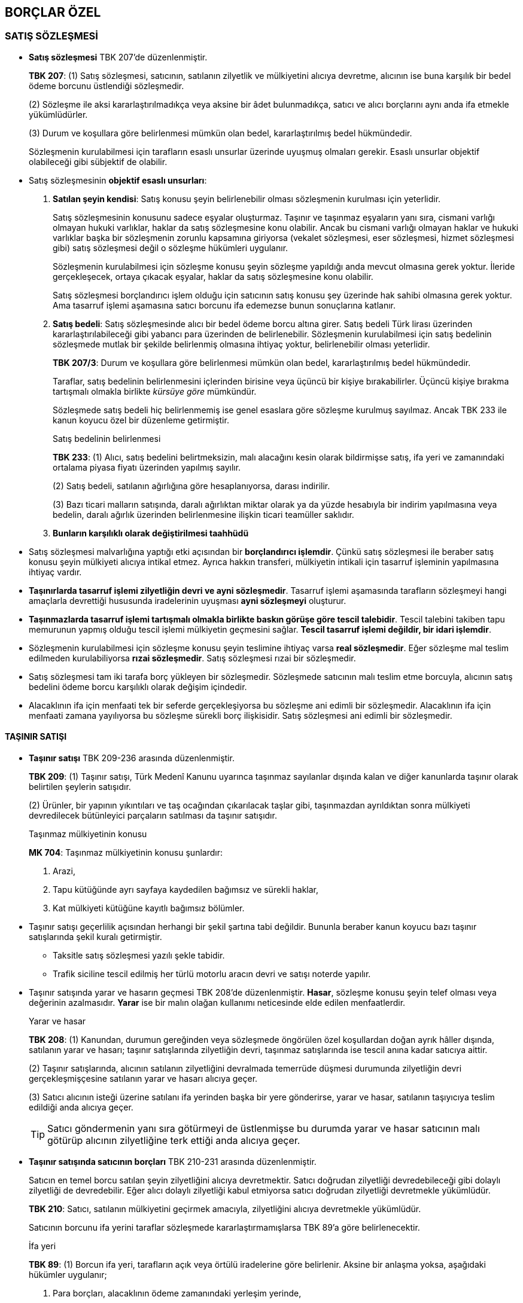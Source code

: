 :icons: font

== BORÇLAR ÖZEL

=== SATIŞ SÖZLEŞMESİ

* *Satış sözleşmesi* TBK 207'de düzenlenmiştir.
+
====
*TBK 207*: (1) Satış sözleşmesi, satıcının, satılanın zilyetlik ve mülkiyetini
alıcıya devretme, alıcının ise buna karşılık bir bedel ödeme borcunu üstlendiği
sözleşmedir.

(2) Sözleşme ile aksi kararlaştırılmadıkça veya aksine bir âdet bulunmadıkça,
satıcı ve alıcı borçlarını aynı anda ifa etmekle yükümlüdürler.

(3) Durum ve koşullara göre belirlenmesi mümkün olan bedel, kararlaştırılmış
bedel hükmündedir.
====
+
Sözleşmenin kurulabilmesi için tarafların esaslı unsurlar üzerinde uyuşmuş
olmaları gerekir. Esaslı unsurlar objektif olabileceği gibi sübjektif de
olabilir. 

* Satış sözleşmesinin *objektif esaslı unsurları*:

. *Satılan şeyin kendisi*: Satış konusu şeyin belirlenebilir olması sözleşmenin
kurulması için yeterlidir.
+
Satış sözleşmesinin konusunu sadece eşyalar oluşturmaz. Taşınır ve taşınmaz
eşyaların yanı sıra, cismani varlığı olmayan hukuki varlıklar, haklar da satış
sözleşmesine konu olabilir. Ancak bu cismani varlığı olmayan haklar ve hukuki
varlıklar başka bir sözleşmenin zorunlu kapsamına giriyorsa (vekalet
sözleşmesi, eser sözleşmesi, hizmet sözleşmesi gibi) satış sözleşmesi değil o
sözleşme hükümleri uygulanır.
+
Sözleşmenin kurulabilmesi için sözleşme konusu şeyin sözleşme yapıldığı anda
mevcut olmasına gerek yoktur. İleride gerçekleşecek, ortaya çıkacak eşyalar,
haklar da satış sözleşmesine konu olabilir.
+
Satış sözleşmesi borçlandırıcı işlem olduğu için satıcının satış konusu şey
üzerinde hak sahibi olmasına gerek yoktur. Ama tasarruf işlemi aşamasına satıcı
borcunu ifa edemezse bunun sonuçlarına katlanır.
. *Satış bedeli*: Satış sözleşmesinde alıcı bir bedel ödeme borcu altına girer.
Satış bedeli Türk lirası üzerinden kararlaştırılabileceği gibi yabancı para
üzerinden de belirlenebilir. Sözleşmenin kurulabilmesi için satış bedelinin
sözleşmede mutlak bir şekilde belirlenmiş olmasına ihtiyaç yoktur,
belirlenebilir olması yeterlidir.
+
====
*TBK 207/3*: Durum ve koşullara göre belirlenmesi mümkün olan bedel,
kararlaştırılmış bedel hükmündedir.
====
+
Taraflar, satış bedelinin belirlenmesini içlerinden birisine veya üçüncü bir
kişiye bırakabilirler. Üçüncü kişiye bırakma tartışmalı olmakla birlikte
_kürsüye göre_ mümkündür.
+
Sözleşmede satış bedeli hiç belirlenmemiş ise genel esaslara göre sözleşme
kurulmuş sayılmaz. Ancak TBK 233 ile kanun koyucu özel bir düzenleme
getirmiştir.
+
[caption=""]
.Satış bedelinin belirlenmesi
====
*TBK 233*: (1) Alıcı, satış bedelini belirtmeksizin, malı alacağını kesin
olarak bildirmişse satış, ifa yeri ve zamanındaki ortalama piyasa fiyatı
üzerinden yapılmış sayılır.

(2) Satış bedeli, satılanın ağırlığına göre hesaplanıyorsa, darası indirilir.

(3) Bazı ticari malların satışında, daralı ağırlıktan miktar olarak ya da yüzde
hesabıyla bir indirim yapılmasına veya bedelin, daralı ağırlık üzerinden
belirlenmesine ilişkin ticari teamüller saklıdır.
====

. *Bunların karşılıklı olarak değiştirilmesi taahhüdü*

* Satış sözleşmesi malvarlığına yaptığı etki açısından bir *borçlandırıcı
işlemdir*. Çünkü satış sözleşmesi ile beraber satış konusu şeyin mülkiyeti
alıcıya intikal etmez. Ayrıca hakkın transferi, mülkiyetin intikali için
tasarruf işleminin yapılmasına ihtiyaç vardır. 
 
* *Taşınırlarda tasarruf işlemi zilyetliğin devri ve ayni sözleşmedir*. Tasarruf
işlemi aşamasında tarafların sözleşmeyi hangi amaçlarla devrettiği hususunda
iradelerinin uyuşması *ayni sözleşmeyi* oluşturur.
 
* *Taşınmazlarda tasarruf işlemi tartışmalı olmakla birlikte baskın görüşe göre
tescil talebidir*. Tescil talebini takiben tapu memurunun yapmış olduğu tescil
işlemi mülkiyetin geçmesini sağlar. *Tescil tasarruf işlemi değildir, bir idari
işlemdir*. 
 
* Sözleşmenin kurulabilmesi için sözleşme konusu şeyin teslimine ihtiyaç varsa
*real sözleşmedir*. Eğer sözleşme mal teslim edilmeden kurulabiliyorsa *rızai
sözleşmedir*. Satış sözleşmesi rızai bir sözleşmedir.
 
* Satış sözleşmesi tam iki tarafa borç yükleyen bir sözleşmedir. Sözleşmede
satıcının malı teslim etme borcuyla, alıcının satış bedelini ödeme borcu
karşılıklı olarak değişim içindedir. 
 
* Alacaklının ifa için menfaati tek bir seferde gerçekleşiyorsa bu sözleşme ani
edimli bir sözleşmedir. Alacaklının ifa için menfaati zamana yayılıyorsa bu
sözleşme sürekli borç ilişkisidir. Satış sözleşmesi ani edimli bir sözleşmedir.

==== TAŞINIR SATIŞI

* *Taşınır satışı* TBK 209-236 arasında düzenlenmiştir.
+
====
*TBK 209*: (1) Taşınır satışı, Türk Medenî Kanunu uyarınca taşınmaz sayılanlar
dışında kalan ve diğer kanunlarda taşınır olarak belirtilen şeylerin satışıdır.

(2) Ürünler, bir yapının yıkıntıları ve taş ocağından çıkarılacak taşlar gibi,
taşınmazdan ayrıldıktan sonra mülkiyeti devredilecek bütünleyici parçaların
satılması da taşınır satışıdır.
====
+
[caption=""]
.Taşınmaz mülkiyetinin konusu
====
*MK 704*: Taşınmaz mülkiyetinin konusu şunlardır:

1. Arazi,

2. Tapu kütüğünde ayrı sayfaya kaydedilen bağımsız ve sürekli haklar,

3. Kat mülkiyeti kütüğüne kayıtlı bağımsız bölümler.
====
 
* Taşınır satışı geçerlilik açısından herhangi bir şekil şartına tabi değildir.
Bununla beraber kanun koyucu bazı taşınır satışlarında şekil kuralı
getirmiştir. 

** Taksitle satış sözleşmesi yazılı şekle tabidir.
** Trafik siciline tescil edilmiş her türlü motorlu aracın devri ve satışı
noterde yapılır.
 
* Taşınır satışında yarar ve hasarın geçmesi TBK 208'de düzenlenmiştir. *Hasar*,
sözleşme konusu şeyin telef olması veya değerinin azalmasıdır. *Yarar* ise bir
malın olağan kullanımı neticesinde elde edilen menfaatlerdir.
+
[caption=""]
.Yarar ve hasar
====
*TBK 208*: (1) Kanundan, durumun gereğinden veya sözleşmede öngörülen özel
koşullardan doğan ayrık hâller dışında, satılanın yarar ve hasarı; taşınır
satışlarında zilyetliğin devri, taşınmaz satışlarında ise tescil anına kadar
satıcıya aittir.

(2) Taşınır satışlarında, alıcının satılanın zilyetliğini devralmada temerrüde
düşmesi durumunda zilyetliğin devri gerçekleşmişçesine satılanın yarar ve
hasarı alıcıya geçer.

(3) Satıcı alıcının isteği üzerine satılanı ifa yerinden başka bir yere
gönderirse, yarar ve hasar, satılanın taşıyıcıya teslim edildiği anda alıcıya
geçer. 
====
+
TIP: Satıcı göndermenin yanı sıra götürmeyi de üstlenmişse bu durumda yarar ve
hasar satıcının malı götürüp alıcının zilyetliğine terk ettiği anda alıcıya
geçer.

* *Taşınır satışında satıcının borçları* TBK 210-231 arasında düzenlenmiştir.
+
Satıcın en temel borcu satılan şeyin zilyetliğini alıcıya devretmektir. Satıcı
doğrudan zilyetliği devredebileceği gibi dolaylı zilyetliği de devredebilir.
Eğer alıcı dolaylı zilyetliği kabul etmiyorsa satıcı doğrudan zilyetliği
devretmekle yükümlüdür.
+
====
*TBK 210*: Satıcı, satılanın mülkiyetini geçirmek amacıyla, zilyetliğini alıcıya devretmekle yükümlüdür.
====
+
Satıcının borcunu ifa yerini taraflar sözleşmede kararlaştırmamışlarsa TBK 89'a
göre belirlenecektir.
+
[caption=""]
.İfa yeri
====
*TBK 89*: (1) Borcun ifa yeri, tarafların açık veya örtülü iradelerine göre
belirlenir. Aksine bir anlaşma yoksa, aşağıdaki hükümler uygulanır;

1. Para borçları, alacaklının ödeme zamanındaki yerleşim yerinde,

2. Parça borçları, sözleşmenin kurulduğu sırada borç konusunun bulunduğu yerde,

3. Bunların dışındaki bütün borçlar, doğumları sırasında borçlunun yerleşim
   yerinde, ifa edilir.

(2) Alacaklının yerleşim yerinde ifası gereken bir borcun doğumundan sonra
alacaklının yerleşim yerini değiştirmesi sebebiyle ifa önemli ölçüde
güçleşmişse borç, alacaklının önceki yerleşim yerinde ifa edilebilir.
====
+
Satıcı zilyetliği devrederken devir ve taşıma giderlerine kimin katlanacağı TBK
211'de düzenlenmiştir.
+
[caption=""]
.Devir ve taşıma giderleri
====
*TBK 211*: (1) Aksine sözleşme veya âdet yoksa, ölçme ve tartma gibi devir
giderleri satıcıya, satılanı devralmak üzere yapılan giderler ve satılanın ifa
yerinden başka yere taşınması gerektiğinde, taşıma giderleri alıcıya aittir.

(2) Gidersiz devir kararlaştırılmışsa, satıcı taşıma giderlerini üstlenmiş
sayılır.

(3) Liman ve gümrük giderleri olmaksızın devir kararlaştırılmışsa satıcı, dış
satım, transit ve dış alım vergilerini üstlenmiş sayılır; ancak satılanın alıcı
tarafından devralındığı sırada ödenmiş olan tüketim vergilerini üstlenmiş
sayılmaz.
====
+
Satıcının borcunu yerine getirmemesi, temerrüde düşmesi halinde prensip olarak
genel hükümler uygulanır. 

* Genel hükümlere göre borçlu temerrüdü:
+
====
*TBK 117*: (1) Muaccel bir borcun borçlusu, alacaklının ihtarıyla temerrüde
düşer.

(2) Borcun ifa edileceği gün, birlikte belirlenmiş veya sözleşmede saklı
tutulan bir hakka dayanarak taraflardan biri usulüne uygun bir bildirimde
bulunmak suretiyle belirlemişse, bu günün geçmesiyle; haksız fiilde fiilin
işlendiği, sebepsiz zenginleşmede ise zenginleşmenin gerçekleştiği tarihte
borçlu temerrüde düşmüş olur. Ancak sebepsiz zenginleşenin iyiniyetli olduğu
hâllerde temerrüt için bildirim şarttır.
====
+
[caption=""]
.Gecikme tazminatı
====
*TBK 118*: Temerrüde düşen borçlu, temerrüde düşmekte kusuru olmadığını ispat
etmedikçe, borcun geç ifasından dolayı alacaklının uğradığı zararı gidermekle
yükümlüdür.
====
+
[caption=""]
.Beklenmedik hâlden sorumluluk
====
*TBK 119*: (1) Temerrüde düşen borçlu, beklenmedik hâl sebebiyle doğacak
zarardan sorumludur.

(2) Borçlu, temerrüde düşmekte kusuru olmadığını veya borcunu zamanında ifa
etmiş olsaydı bile beklenmedik hâlin ifa konusu şeye zarar vereceğini ispat
ederek bu sorumluluktan kurtulabilir.
====
+
[caption=""]
.Süre verilmesi
====
*TBK 123*: Karşılıklı borç yükleyen sözleşmelerde, taraflardan biri temerrüde
düştüğü takdirde diğeri, borcun ifa edilmesi için uygun bir süre verebilir veya
uygun bir süre verilmesini hâkimden isteyebilir.
====
+
[caption=""]
.Süre verilmesini gerektirmeyen durumlar
====
*TBK 124*: Aşağıdaki durumlarda süre verilmesine gerek yoktur:

1. Borçlunun içinde bulunduğu durumdan veya tutumundan süre verilmesinin
   etkisiz olacağı anlaşılıyorsa.

2. Borçlunun temerrüdü sonucunda borcun ifası alacaklı için yararsız kalmışsa.

3. Borcun ifasının, belirli bir zamanda veya belirli bir süre içinde
   gerçekleşmemesi üzerine, ifanın artık kabul edilmeyeceği sözleşmeden
   anlaşılıyorsa.
====
+
[caption=""]
.Seçimlik haklar
====
*TBK 125*: (1) Temerrüde düşen borçlu, verilen süre içinde, borcunu ifa
etmemişse veya süre verilmesini gerektirmeyen bir durum söz konusu ise
alacaklı, her zaman borcun ifasını ve gecikme sebebiyle tazminat isteme hakkına
sahiptir.

(2) Alacaklı, ayrıca borcun ifasından ve gecikme tazminatı isteme hakkından
vazgeçtiğini hemen bildirerek, borcun ifa edilmemesinden doğan zararın
giderilmesini isteyebilir veya sözleşmeden dönebilir.

(3) Sözleşmeden dönme hâlinde taraflar, karşılıklı olarak ifa yükümlülüğünden
kurtulurlar ve daha önce ifa ettikleri edimleri geri isteyebilirler. Bu durumda
borçlu, temerrüde düşmekte kusuru olmadığını ispat edemezse alacaklı,
sözleşmenin hükümsüz kalması sebebiyle uğradığı zararın giderilmesini de
isteyebilir.
====
+
[caption=""]
.Sürekli edimli sözleşmelerde
====
*TBK 126*: İfasına başlanmış sürekli edimli sözleşmelerde, borçlunun temerrüdü
hâlinde alacaklı, ifa ve gecikme tazminatı isteyebileceği gibi, sözleşmeyi
feshederek, sözleşmenin süresinden önce sona ermesi yüzünden uğradığı zararın
giderilmesini de isteyebilir.
====
 
* Satıcının temerrüdünde kural genel hükümlerin (TBK 117-126) uygulanması ise de
kanun koyucu TBK 212'de ayrık bir durum düzenlemiştir. 
+
====
*TBK 212*: (1) Satıcının temerrüdü hâlinde, borçlunun temerrüdüne ilişkin genel
hükümler uygulanır.

(2) Zilyetliğin devri için belirli bir süre konulmuş olan ticari satışlarda,
satıcı temerrüde düşerse alıcının, devir isteminden vazgeçerek borcun ifa
edilmemesinden doğan zararının giderilmesini istediği kabul edilir.

(3) Alıcı, satılanın devredilmesini isteme niyetinde ise, belirlenen sürenin
bitiminde bunu satıcıya hemen bildirmek zorundadır.
====
+
TBK 212'ye göre *ticari satışlarda* malın teslimi için bir vade
kararlaştırıldıysa ve satıcı da vade tarihinde ifayı gerçekleştirmezse alıcının
*ifadan vazgeçerek olumlu zararın tazminini* seçtiği kabul edilir. Eğer alıcı
malın teslimini istemek niyetindeyse derhal bildirimde bulunma külfeti
altındadır. 
+
TIP: Baskın görüşe göre alıcının sözleşme konusu şeyi tekrar satmak ya da
üretim faaliyetlerinde kullanmak üzere hareket ettiği haller ticari satış kabul
edilir.
+
Satıcının temerrüde düştüğü hallerde alıcı tazminat isteyebilecektir. TBK
213'te tazminat borcunun kapsamı düzenlenmiştir.
+
[caption=""]
.Giderim borcu ve kapsamı
====
*TBK 213*: (1) Borcunu ifa etmeyen satıcı, alıcının bu yüzden uğradığı zararı
gidermekle yükümlüdür.

(2) Satıcı borcunu ifa etmezse alıcı, satış bedeli ile kendisine devredilmeyen
satılanın yerine, bir başkasını satın almak için dürüstlük kurallarına uygun
olarak ödediği bedel arasındaki farka göre hesaplanacak zararın giderilmesini
isteyebilir.

(3) Satılan, borsada kayıtlı veya piyasa fiyatı bulunan mallardan ise alıcı,
onun yerine bir başkasını satın alma zorunda olmaksızın, satış bedeli ile
belirlenmiş ifa günündeki piyasa fiyatı arasındaki farka göre hesaplanacak
zararın giderilmesini isteyebilir.
====
+
Alıcı satıcının temerrüdü sonucunda ifa + gecikme tazminatı istemişse gecikme
tazminatı *olumlu zarara* karşılık gelir. Sözleşme geçerli olarak kurulmuş ama
borç gereği gibi ifa edilmemişse ortaya çıkan zarar olumlu zarardır.
+
Kanun koyucu TBK 213'te alıcının olumlu zararının nasıl hesaplanacağı
noktasında iki tane yöntem getirmiştir.
+
****
. *Somut yöntem* (TBK 213/2): Satıcı borcunu yerine getirmediğinde alıcı aynı
veya benzer bir malı başka bir yerden almışsa ödemiş olduğu fazla bedeli
tazminat olarak isteyebilir. 
. *Soyut yöntem* (TBK 213/3): Satılan şey borsada kayıtlı veya piyasada bulunan
bir mal ise alıcı ikame alım yapmadan satış bedeli ile ifa günündeki piyasa
fiyatı arasındaki farka göre hesaplanacak zararın giderilmesi isteyebilir.

Soyut ve somut yöntemler hem ticari satışta hem de adi satışta kullanılabilir.
Bu yöntemler ispat kolaylığı sağlar. Alıcının bundan başka bir zararı varsa bu
zararların giderilmesini de isteyebilir. Ancak bunu genel hükümlere göre
yapmalıdır.
****

* *Satıcının zapta karşı tekeffül borcu* TBK 214-219 arasında düzenlenmiştir.
+
====
*TBK 214*: (1) Satış sözleşmesinin kurulduğu sırada var olan bir hak
dolayısıyla, satılanın tamamı veya bir kısmı bir üçüncü kişi tarafından
alıcının elinden alınırsa satıcı, bundan dolayı alıcıya karşı sorumlu olur.

(2) Alıcı, elinden alınma tehlikesini sözleşmenin kurulduğu sırada biliyor
idiyse satıcı, ayrıca üstlenmiş olmadıkça bundan dolayı sorumlu olmaz.

(3) Satıcı, üçüncü kişinin hakkını gizlemişse, sorumluluğunu kaldırma veya
sınırlama konusunda yapılmış olan anlaşma kesin olarak hükümsüzdür.
====
+
Satıcının zapta karşı sorumluluğu esasında TBK 207'nin bir devamıdır. Eğer
satılan şey üzerinde üçüncü kişi bir hak iddia ediyorsa satıcı mülkiyeti devir
borcunu gereği gibi yerine getirmemiş olur.
+
Üçüncü kişi satılan şeyi alıcının elinden tamamen almışsa *tam zapt*, kısmen
almışsa *kısmi zapt* söz konusu olur.
+
Taşınır zilyedinin zilyetliğinden rızası dışında çıkmışsa zapta karşı tekeffül
sorunu ortaya çıkabilir. Alıcı iyiniyetli olarak taşınırın mülkiyetini
kazanmışsa zapta karşı tekeffül sorunu ortaya çıkmaz. Çünkü alıcı iyiniyetli
olarak taşınır veya taşınmazın mülkiyetini kazanmışsa üçüncü şahısların üstün
hakları sona erer.  
+
Zapta karşı tekeffül sorumluluğu kanundan doğar. Sözleşmede kararlaştırılmasa
bile satıcı kusursuz olarak bu sorumluluk altındadır. Ancak bu hükümler
emredici değildir. Taraflar sözleşmede zapta karşı tekeffül sorumluluğunu
tamamen kaldırabilirler veya kısmen sınırlayabilirler. Eğer satıcının hilesi
varsa sorumluluğu kaldıran veya azaltan anlaşma kesin olarak hükümsüdür. 
+
TIP: Alıcının mülkiyet hakkını kullanması kamu hukukuna dayanan kısıtlamalar
nedeniyle engelleniyorsa ayıba karşı tekeffül sorumluluğu söz konusudur.
+
Zapta karşı tekeffül hükümleri, şartları varsa genel hükümlerle
yarışabilir. Borcun gereği gibi ifa edilmemesi, kötü ifa, temerrüt, ifa
imkansızlığı bazen de sözleşmenin kuruluş aşamasında aldatma sorumluluğu söz
konusu olabilir. Alıcı bu hallerde dilediği esaslara dayanabilir.
+
.Zapta karşı tekeffül sorumluluğunun şartları
****
. *Taraflar arası sözleşme geçerli olmalıdır*.
. *Satılan şey geçerli bir sözleşme uyarınca alıcıa teslim edilmiş olmalıdır*. 
. *Üçüncü kişinin üstün hakkı sözleşme kurulduğu aşamada mevcut olmalıdır*.
+
Üçüncü kişi sözleşme kurulduktan sonra ama satılan şeyin tesliminden önce satış
konusu şeyi zapt ederse zapta karşı tekeffül sorumluluğuna başvurmaya gerek
yoktur. Satıcının borcunu hiç ya da gereği gibi ifa etmemesine başvurulur.
. *Alıcı zapt tehlikesini sözleşme kurulduğu aşamada bilmemelidir*.
. *Üçüncü kişi üstün hakkını ileri sürmüş olmalıdır*.
+
Üçüncü kişinin üstün hakkının mevcut olması satıcının sorumluluğunda değildir.
Üçüncü kişinin bu hakkını dava veya dava dışı bir yolla ileri sürmüş olması
halinde satıcının zapta karşı tekeffül sorumluluğuna başvurulabilir. 
****
+
Üçüncü kişinin üstün hakkını öne sürerek alıcıya dava açtığı hallerde alıcı bu
davayı satıcıya ihbar eder.
+
[caption=""]
.Davanın bildirimi
====
*TBK 215*: (1) Satılanın elinden alınması tehlikesi ile karşılaşan alıcı,
kendisine karşı açılan davayı satıcıya bildirdiği zaman satıcı, durumun
gereğine göre ve yargılama usulü uyarınca ya alıcının yanında davaya katılmak
ya da alıcı yerine geçerek üçüncü kişiye karşı davayı takip etmek ve savunmak
zorundadır.

(2) Bildirme, davaya katılmaya ve savunmaya elverişli bir zamanda yapılmışsa,
alıcının aleyhinde verilen hüküm, onun ağır kusuru yüzünden verildiği ispat
edilmedikçe, satıcı için de sonuç doğurur.

(3) Dava, kendisine yüklenilemeyen sebeplerden dolayı satıcıya bildirilmemişse
satıcı, zamanında bildirilmiş olsaydı daha elverişli bir hüküm elde
edilebileceğini ispatladığı ölçüde sorumluluktan kurtulur.
====
+
WARNING: TBK 215/1'de belirtilen düzenleme isbaetli değildir. Çünkü usul
hukukunda davacının ya da davalının yerine geçme durumu yoktur. İhbar kurumu
fer'i müdahale durumuna ilişkindir. Dolayısıyla alıcı davayı satıcıya ihbar
ettiğinde satıcının yapacağı şey alıcının yanında davaya katılmakttır. Yoksa
satıcının yerine davayı takip edemez.
+
Alıcının satıcıya davayı ihbar etmesi ile dava neticesinde verilecek karar
satıcıya karşı etkili olacaktır. Dolayısıyla alıcı davayı kaybederse satıcıya
rücu edebilecektir. Alıcı davayı ihbar etmezse satıcı, TBK 215/3 uyarınca
kendisine zamanında ihbar yapılsaydı daha iyi bir sonuç elde edileceğini
ispatladığı ölçüde sorumluluktan kurtulur. 
+
Üçüncü kişi üstün hakkını ileri sürdüğünde alıcı o andaki şartlara göre
dürüstlük kuralı çerçevesinde hareket ederek üçüncü kişinin hak iddiasını kabul
etmekte haklıysa ve satılan şeyi teslim etmişse de satıcının zapta karşı
tekeffül sorumluluğuna başvurulabilir.
+
[caption=""]
.Mahkeme kararı olmaksızın satılanı verme
====
*TBK 216*: (1) Satıcının zapttan sorumluluğu aşağıdaki hâllerde devam eder:

1. Alıcı, bir mahkeme kararı beklemeksizin üçüncü kişinin hakkını dürüstlük
   kurallarına uygun olarak tanımış ve satılanı ona vermişse.

2. Alıcı, üçüncü kişinin kendisine karşı dava açmasını beklemeden, satıcıyı
   satılan üzerindeki hak iddiasına ilişkin uyuşmazlığı dava yoluyla
   çözümlemesi, aksi takdirde tahkim yoluna başvuracağı konusunda gecikmeksizin
   uyarmış ve bundan sonuç alamadığı için tahkim yoluna başvurmuşsa.

(2) Satıcının sorumluluğu, alıcının satılanı üçüncü kişiye vermekle yükümlü
olduğunu ispat etmesi durumunda da devam eder.
====
+
Satılan şey tamamen zapt edilirse TBK 217/1 uyarınca sözleşme kendiliğinden
sona erer.
+
====
*TBK 217*: (1) Satılanın tamamı alıcının elinden alınmışsa, satış sözleşmesi
kendiliğinden sona ermiş sayılır ve alıcı satıcıdan aşağıdaki istemlerde
bulunabilir:

1. Satılandan elde ettiği veya elde etmeyi ihmal eylediği ürünlerin değeri
   indirilerek, ödemiş olduğu satış bedelinin faizi ile birlikte geri
   verilmesini.

2. Satılanı elinden alan üçüncü kişiden isteyemeyeceği giderleri.

3. Davayı satıcıya bildirmekle kaçınılabilecek olanlar dışında kalan bütün
   yargılama giderleri ile yargılama dışındaki giderleri.

4. Satılanın tamamen elinden alınması yüzünden doğrudan doğruya uğradığı diğer
   zararları.

(2) Satıcı, kendisine hiçbir kusur yüklenemeyeceğini ispat etmedikçe, alıcının
satılanın elinden alınması yüzünden uğramış olduğu diğer zararları da
gidermekle yükümlüdür.
====
+
Satılan şey kısmen zapt edilirse sözleşme kendiliğinden sona ermez. Bu durumda
alıcı uğramış olduğu zararın tazminini satıcıdan isteyecektir. TBK 217'deki
zararlar burada da istenebilir.
+
====
*TBK 218*: (1) Satılanın bir kısmı elinden alınmış veya satılan sınırlı ayni
bir hakla yüklenmişse alıcı, sadece bu yüzden uğradığı zararın giderilmesini
isteyebilir.

(2) Ancak alıcının, satılandaki bu durumu bilseydi onu satın almayacağı durum
ve koşullardan anlaşılıyorsa, alıcı hâkimden sözleşmenin sona ermesine karar
vermesini isteyebilir. Bu durumda alıcı, satılanın elinde kalmış olan kısmını o
zamana kadar elde etmiş olduğu yararlarla birlikte, satıcıya geri vermekle
yükümlüdür.
====

* *Satıcının ayıba karşı tekeffül borcu* TBK 219-231 arasında düzenlenmiştir.
+
====
*TBK 219*: (1) Satıcı, alıcıya karşı herhangi bir surette bildirdiği
niteliklerin satılanda bulunmaması sebebiyle sorumlu olduğu gibi, nitelik veya
niteliği etkileyen niceliğine aykırı olan, kullanım amacı bakımından değerini
ve alıcının ondan beklediği faydaları ortadan kaldıran veya önemli ölçüde
azaltan maddi, hukuki ya da ekonomik ayıpların bulunmasından da sorumlu olur.

(2) Satıcı, bu ayıpların varlığını bilmese bile onlardan sorumludur.
====
+
Ayıba karşı tekeffül borcu zilyetliğin alıcıya devri anında satılan şeyin vaat
edilen veya dürüstlük kuralı uyarınca bulunması gereken vasıfları
taşımamasından dolayı satıcının sorumlu olmasıdır.
+
Ayıba karşı tekeffül borcu aynı zamanda Tüketicinin Korunması Hakkında Kanunda
düzenlenmiştir. Tüketici Kanunu satıcının mesleki faaliyet olarak hareket
ettiği, alıcının da tüketici olarak hareket ettiği durumlarda uygulanır. Bu
şartlardan biri eksikse TBK uygulanacaktır.
+
Satıcının vaat ettiği nitelikler yoksa başka şart aranmadan ayıba karşı
tekeffül sorumluluğunun doğduğu kabul edilir. Satılan şeyin lüzumlu
vasıflarında nitelikli eksiklik varsa ve bu eksiklik satılan şeyin değerinde,
alıcının ondan beklediği değeri tamamen ortadan kaldıracak ya da önemli ölçüde
azaltacak nitelikteyse ayıba karşı tekeffül sorumluluğu doğar.
+
CAUTION: Ayıba karşı tekeffül sorumluluğunda inceleme yapılırken reklamlardaki
olağan karşılanan abartılara dikkat etmek gerekir. Reklamdaki vaatlerin
hepsinin bulunmaması ayıba karşı tekeffül sorumluluğuna yol açmaz.
+
Satıcının nitelik vaadinde bulunması aktif davranışlar ile gerçekleşebileceği
gibi pasif kalma ile de gerçekleşebilir.
+
[NOTE]
====
*Aliud ifa* ile ayıba larşı tekeffül sorumluluğu karıştırılmamalıdır.
Sözleşmede kararlaştırılan şey dışında başka bir şey teslim edilirse bu aliud
ifadır. Ayıplı ifada ise sözleşmede kararlaştırılan şey teslim edilmiştir ama
niteliklerinde eksiklik vardır.

Aliud ifanın yaptırımı olarak borç hiç ifa edilmemiş gibi sonuçlar ortaya
çıkar. Satıcı kararlaştırılandan başka bir şey teslim ederse, teslim edilen şey
daha iyi bile olsa aliud ifa teşkil eder.
====
+
Miktar eksikliği söz konusu olduğu hallerde, miktar eksikliği kural olarak
ayıplı ifaya yol açmaz. Miktar eksikliği söz konusuysa burada kısmi ifa vardır
ve alıcı kısmi ifayı kabul etmek zorunda değildir. Kısmi ifa kabul edilmezse
satıcı borcun tamamı için temerrüde düşer.
+
Nicelik eksikliği nitelik eksikliğine sebebiyet veriyorsa ayıplı ifa söz konusu
olur. Ayıba karşı tekeffül sorumluğununda alıcının haklarını kullanması için
yerine getirmesi gereken külfetler (muayene ve ihbar) vardır ve zamanaşımı
süresi daha kısadır. Ancak kısmi ifada alıcının yerine getirmesi gereken bir
külfet yoktur ve zamanaşımı süresi 10 yıldır.
+
Satılan şey üzerinde ayıp üç şekilde ortaya çıkabilir. Eğer ayıp satılanın
fiziki özelliklerini etkiliyorsa *maddi ayıp*, ekonomik değerini etkiliyorsa
*ekonomik ayıp*, kamu hukukundan doğan kısıtlamalar varsa *hukuki ayıp* söz
konusudur. Bu ayıpların birkaçı aynı anda bulunabilir.
+
.Ayıba karşı tekeffül sorumluluğunun şartları
****
. *Satılanın zilyetliğinin devredildiği anda ayıp mevcut olmalıdır*.
. *Alıcının ayıbı bilmemesi gerekir*.
+
[caption=""]
.Alıcının bildiği ayıplar
====
*TBK 222*: Satıcı, satış sözleşmesinin kurulduğu sırada alıcı tarafından
bilinen ayıplardan sorumlu değildir. Satıcı, alıcının satılanı yeterince
gözden geçirmekle görebileceği ayıplardan da, ancak böyle bir ayıbın
bulunmadığını ayrıca üstlenmişse sorumlu olur.
====

****
Kanun koyucu hayvan satışlarında özel bir düzenleme getirmiştir.
+
[caption=""]
.Hayvan satışında
====
*TBK 220*: Hayvan satışında satıcı, yazılı olarak üstlenmedikçe veya ağır
kusuru olmadıkça ayıptan sorumlu olmaz.
====
+
Ayıba karşı tekeffül sorumluluğunu düzenleyen hükümler emredici değildir.
Taraflar sözleşmeyle satıcının ayıptan hiç sorumlu olmayacağını ya da kısmen
sorumlu olacağını düzenleyebilirler.
+
[caption=""]
.Sorumsuzluk anlaşması
====
*TBK 221*: Satıcı satılanı ayıplı olarak devretmekte ağır kusurlu ise, ayıptan
sorumluluğunu kaldıran veya sınırlayan her anlaşma kesin olarak hükümsüzdür.
====
+
Ayıba karşı tekeffül sorumluluğunun doğması için alıcının kendisine yüklenen
külfetleri yerine getirmesi gerekir.
+
NOTE: Borçtan farklı olarak külfeti yerine getirmeyen kişinin sorumluluğu
doğmaz. KÜlfeti yerine getirmemenin sonucu bazı hakların hiç ya da kısmen
kullanılamamasıdır.
+
Alıcı malı gözden geçirmek (muayene etmek) ve tespit ettiği ayıpları uygun süre
içerisinde bildirmek külfeti altındadır. Uygun sürenin ne olduğu somut olaya
göre değişiklik arz eder.
+
====
*TBK 223*: (1) Alıcı, devraldığı satılanın durumunu işlerin olağan akışına göre
imkân bulunur bulunmaz gözden geçirmek ve satılanda satıcının sorumluluğunu
gerektiren bir ayıp görürse, bunu uygun bir süre içinde ona bildirmek
zorundadır.

(2) Alıcı gözden geçirmeyi ve bildirimde bulunmayı ihmal ederse, satılanı kabul
etmiş sayılır. Ancak, satılanda olağan bir gözden geçirmeyle ortaya
çıkarılamayacak bir ayıp bulunması hâlinde, bu hüküm uygulanmaz. Bu tür bir
ayıbın bulunduğu sonradan anlaşılırsa, hemen satıcıya bildirilmelidir;
bildirilmezse satılan bu ayıpla birlikte kabul edilmiş sayılır.
====
+
CAUTION: Tüketicinin Korunması Hakkında Kanunda muayene ve ihbar külfetleri
kaldırılmıştır.
+
Alıcı bir ayıbın varlığını tespit ederse uygun süre içerisinde satıcıya ihbar
etmelidir. Buna *ayıp ihbarı* denir. Ayıp ihbari herhangi bir şekle tabi
değildir.
+
Gözden geçirmeyle tespit edilebilecek ayıplara *açık ayıp* denir. Olağan bir
gözden geçirme ile ortaya çıkmayan kullanıma bağlı olarak zaman içinde ortaya
çıkan ayıplara *gizli ayıp* denir. Gizli ayıp varsa alıcı ayıp ortaya çıkar
çıkmaz satıcıya bildirme külfeti altındadır. Eğer gizli ayıp çıktığı anda
bildirilmez ise TBK 223/2'ye satılan şey ayıpla birlikte kabul edilmiş sayılır.
+
****
Ticari satışlar bakımından TTK'da farklı bir rejim öngörülmüştür. TTK 23/c
bendinde kanun koyucu farklı süreler öngörmüştür.

====
*TTK 23/c*: Malın ayıplı olduğu teslim sırasında açıkça belli ise alıcı iki gün
içinde durumu satıcıya ihbar etmelidir. Açıkça belli değilse alıcı malı teslim
aldıktan sonra sekiz gün içinde incelemek veya incelettirmekle ve bu inceleme
sonucunda malın ayıplı olduğu ortaya çıkarsa, haklarını korumak için durumu bu
süre içinde satıcıya ihbarla yükümlüdür. Diğer durumlarda, Türk Borçlar
Kanununun 223 üncü maddesinin ikinci fıkrası uygulanır.
====

Bir ticari satış varsa ve malın teslimi sırasında açıkça belliyse bu durumda
alıcı *iki günlük ihbar külfeti* altındadır. Olağan bir inceleme ile
anlaşılabilecek ayıplarda ise *sekiz günlük ihbar külfetine* tabidir. Gizli
ayıp varsa kanun koyucu TBK'ya gönderme yapmıştır.

Burada bahsedilen sekiz günlük süre sadece muayene süresi değildir. Hem
muayenenin yapılmsaı hem de bildirimin gerçekleşmesi gerekir.
****
+
Alıcı malı muayene ve ihbar külfetini yerine getirmezse malı aıplı haliyle
kabul etmiş sayılır. Bununla beraber TBK 225'te satıcının sorumlu olmaya devam
edeceği haller düzenlenmiştir.
+
[caption=""]
.Satıcının ağır kusurunun sonuçları
====
*TBK 225*: (1) Ağır kusurlu olan satıcı, satılandaki ayıbın kendisine süresinde
bildirilmemiş olduğunu ileri sürerek sorumluluktan kısmen de olsa kurtulamaz.

(2) Satıcılığı meslek edinmiş kişilerin bilmesi gereken ayıplar bakımından da
aynı hüküm geçerlidir.
====
+
Ayıba karşı tekeffül sorumluluğunun şartları gerçekleşmiş, alıcı da
külfetlerini yerine getirmişse alıcının kullanabileceği seçimlik haklar ortaya
çıkar. Alıcının kullanabileceği seçimlik haklar TBK 227'de düzenlenmiştir.
+
====
*TBK 227*: (1) Satıcının satılanın ayıplarından sorumlu olduğu hâllerde alıcı,
aşağıdaki seçimlik haklardan birini kullanabilir:

1. Satılanı geri vermeye hazır olduğunu bildirerek sözleşmeden dönme.

2. Satılanı alıkoyup ayıp oranında satış bedelinde indirim isteme.

3. Aşırı bir masrafı gerektirmediği takdirde, bütün masrafları satıcıya ait
   olmak üzere satılanın ücretsiz onarılmasını isteme.

4. İmkân varsa, satılanın ayıpsız bir benzeri ile değiştirilmesini isteme.

(2) Alıcının genel hükümlere göre tazminat isteme hakkı saklıdır.

(3) Satıcı, alıcıya aynı malın ayıpsız bir benzerini hemen vererek ve uğradığı
zararın tamamını gidererek seçimlik haklarını kullanmasını önleyebilir.

(4) Alıcının, sözleşmeden dönme hakkını kullanması hâlinde, durum bunu haklı
göstermiyorsa hâkim, satılanın onarılmasına veya satış bedelinin indirilmesine
karar verebilir.

(5) Satılanın değerindeki eksiklik satış bedeline çok yakın ise alıcı, ancak
sözleşmeden dönme veya satılanın ayıpsız bir benzeriyle değiştirilmesini isteme
haklarından birini kullanabilir.
====
+
Ayıplı malın yok olması hali TBK 228'de düzenlenmiştir.
+
[caption=""]
.Satılanın yok olması veya ağır biçimde zarara uğraması
====
*TBK 228*: (1) Alıcıya ayıplı olarak devredilmiş olan satılanın ayıptan,
beklenmedik hâlden veya mücbir sebepten dolayı yok olması veya ağır biçimde
zarara uğraması, alıcının sözleşmeden dönme hakkını kullanmasını engellemez. Bu
durumda alıcı, satılandan elinde ne kalmışsa onu geri vermekle yükümlüdür.

(2) Satılan alıcıya yüklenebilen bir sebep yüzünden yok olmuşsa veya alıcı onu
başkasına devretmişse ya da biçimini değiştirmişse alıcı, ancak değerindeki
eksiklik karşılığının satış bedelinden indirilmesini isteyebilir.
====
+
CAUTION: TBK 228/2 uyarınca bedel indirimi istenebilmesi için muayene ve ihbar
külfetinin yerine getirilmiş olması gerekir.
+
Alıcı TBK 227'deki seçimlik haklarından sözleşmeden dönmeyi seçerse, bunun
sonuçları TBK 229'da özel olarak düzenlenmiştir.
+
====
*TBK 229*: (1) Satış sözleşmesinden dönen alıcı, satılanı, ondan elde ettiği
yararları ile birlikte satıcıya geri vermekle yükümlüdür. Buna karşılık alıcı
da, satıcıdan aşağıdaki istemlerde bulunabilir:

1. Ödemiş olduğu satış bedelinin, faiziyle birlikte geri verilmesi.

2. Satılanın tamamen zaptında olduğu gibi, yargılama giderleri ile satılan için
   yapmış olduğu giderlerin ödenmesi.

3. Ayıplı maldan doğan doğrudan zararının giderilmesi.

(2) Satıcı, kendisine hiçbir kusur yüklenemeyeceğini ispat etmedikçe, alıcının
diğer zararlarını da gidermekle yükümlüdür.
====
+
Prensip olarak sözleşmeden dönmede borç ilişkisi geçmişe etkili olarak ortadan
kalkar. Alıcı almış olduklarını sebepsiz zenginleşme hükümlerine göre iade
edecektir. 
+
TBK 229'deki alıcının talep edebileceği zararlar bakımından satıcı kusursuz
sorumludur. Dolaylı zararlar bakımından ise satıcının sorumluluğu kusura
bağlıdır.
+
Ayrıca alıcının sözleşmeden dönmesi sonucu menfi (olumsuz) zararı varsa genel
hükümlere göre istenebilecektir. Bunun dayanağı TBK 227/2'deki "_Alıcının genel
hükümlere göre tazminat isteme hakkı saklıdır_" ifadesidir.
+
TBK 230'da birden çok mal satışında sözleşmeden dönme hakkı düzenlenmiştir.
Buna göre birden çok mal teslimi söz konusu ise ve bunlardan bazıları ayıplı
çıkarsa ayıba karşı tekeffülden doğan haklar ancak ayıplı çıkan mallar için
kullanılır.
+
[caption=""]
.Birden çok mal satışında
====
*TBK 230*: (1) Birden çok mal veya birden çok parçadan oluşan bir mal, birlikte
satılmış olup da bunlardan bazıları ayıplı çıkarsa, dönme hakkı bunlardan ancak
ayıplı çıkanlar için kullanılabilir. Ancak, alıcıya veya satıcıya önemli bir
zarar vermeksizin ayıplı parçanın diğerinden ayrılmasına imkân yoksa, dönme
hakkının satılanın tamamını kapsaması zorunludur.

(2) Satılanın aslı için satıştan dönülmesi, ayrı satış bedeli gösterilerek
satılmış olsalar bile, eklentilerini de kapsar; fakat eklentiler için dönme,
satılanın aslını kapsamaz. 
====
+
TBK 227'deki seçimlik haklardan satış bedelinin indirilmesinin kullanılması
durumunda indirimin hangi esasa göre yapılacağına dair bir düzenleme yoktur.
Yargıtay'ın benimsemiş olduğu *nispi metot*, uygulamada da baskın olarak kabul
edilen yöntemdir.
+
.Nispi metot
....
ÖB: Ödenecek bedel 
KB: Kararlaştırılan bedel
AOD: Malın ayıplı halinin objektif değeri
NOD: Malın ayıpsız halinin objektif değeri

ÖB = (KB x AOD) / NOD
İndirilecek Miktar = KB - ÖB
....
+
Satış bedelinin indirilmesi talebi bir tazminat niteliğinde olmadığından
satıcının kusuru aranmaz ve tazminatta indirim sebepleri dikkate alınmaz.
+
Ayıba karşı tekeffülden doğan hakların kullanılması bakımından alıcının
külfetleri dışında uyması gereken TBK 231'de düzenlenmiş bir zamanaşımı süresi
vardır.
+
[caption=""]
.Zamanaşımı
====
*TBK 231*: (1) Satıcı daha uzun bir süre için üstlenmiş olmadıkça, satılanın
ayıbından doğan sorumluluğa ilişkin her türlü dava, satılandaki ayıp daha sonra
ortaya çıksa bile, satılanın alıcıya devrinden başlayarak iki yıl geçmekle
zamanaşımına uğrar. Alıcının satılanın kendisine devrinden başlayarak iki yıl
içinde bildirdiği ayıptan doğan def’i hakkı, bu sürenin geçmiş olmasıyla
ortadan kalkmaz.

(2) Satıcı, satılanı ayıplı olarak devretmekte ağır kusurlu ise, iki yıllık
zamanaşımı süresinden yararlanamaz.
====
+
WARNING: TBK 231'deki zamanaşımı süresi taşınır satışlarına özeldir.
+
TIP: Satıcının hilesinin olduğu hallerde, hile hükümlerine başvurmak yerine
ayıba karşı tekeffül sorumluluğuna başvurmak daha elverişlidir. Zira bu gibi
ağır kusur hallerinde satıcı iki yıllık zamanaşımı süresinden de faydalanamaz.
+
.Ayıba karşı tekeffül sorumluluğunda genel hükümlere dayanılması
****
Satıcının ayıptan doğan sorumluluğunda aynı zamanda borcun gereği gibi ifa
edilmemesi ortaya çıkar. Alıcı sözleşmeden doğan borcun gereği gibi ifa
edilmemesi gerekçesiyle genel borca aykırılık hükümlerine göre tazminat
isteyebilir mi? Yoksa mutlaka ayıptan doğan sorumluluk hallerine mi
dayanmalıdır? 

Bir görüşe göre ayıptan doğan bir sorumluluk söz konusu olduğunda artık genel
hükümlerin uygulanmayacak, alıcı münhasıran özel hükümlere başvurmak durumunda
kalacaktır.

Diğer bir görüşe göre ise ayıptan doğan sorumluluğun külfetleri yerine
getirilirse genel hükümlere başvurulabilir. Aynı zamanda genel hükümlere göre
tazminat istenebilmesi için alıcının bu hakkını ayıptan doğan sorumluluğua
ilişkin zamanaşımı süresi içinde kullanması gerekir.

Baskın olan üçüncü görüşe göre ise ayıptan doğan sorumluluğa ilişkin hükümler
alıcının haklarını daraltmak için değil alıcıya ek imkanlar sağlamak için
vardır. Dolayısıyla alıcı hangisini istiyorsa ona dayanabilir.
****

* *Taşınır satışında alıcının borçları* TBK 232-236 arasında düzenlenmiştir.
+
[caption=""]
.Satış bedelinin ödenmesi ve satılanın devralınması
====
*TBK 232*: (1) Alıcı, satış sözleşmesinde kararlaştırılmış olduğu biçimde satış
bedelini ödemek ve kendisine sunulan satılanı devralmakla yükümlüdür.

(2) Aksine yerel âdet veya anlaşma yoksa, satılanın hemen devralınması
gereklidir.
====
+
Satış bedeli, sözleşme kurulduğu sırada belirli olmasa da belirlenebilir
olmalıdır. Ancak satış bedelinin belirlenmemesi hali için özel bir düzenlemeye
gidilmiştir.
+
[caption=""]
.Satış bedelinin belirlenmesi
====
*TBK 233*: (1) Alıcı, satış bedelini belirtmeksizin, malı alacağını kesin
olarak bildirmişse satış, ifa yeri ve zamanındaki ortalama piyasa fiyatı
üzerinden yapılmış sayılır.

(2) Satış bedeli, satılanın ağırlığına göre hesaplanıyorsa, darası indirilir.

(3) Bazı ticari malların satışında, daralı ağırlıktan miktar olarak ya da yüzde
hesabıyla bir indirim yapılmasına veya bedelin, daralı ağırlık üzerinden
belirlenmesine ilişkin ticari teamüller saklıdır.
====
 
* Alıcının temerrüdü hali TBK 235 ve 236'da düzenlenmiştir.
+
[caption=""]
.Satıcının dönme hakkı
====
*TBK 235*: (1) Satılanın, ancak satış bedeli ödendikten sonra veya ödenme
anında devredilmesi gereken durumlarda alıcı temerrüde düşerse satıcı, herhangi
bir işlem gerekmeksizin satıştan dönebilir.

(2) Bu hakkını kullanmak isteyen satıcı, durumu gecikmeksizin alıcıya bildirmek
zorundadır.

(3) Satılanın zilyetliği satış bedeli ödenmeden alıcıya devredilmişse, alıcının
temerrüdü sebebiyle satıcının dönme hakkını kullanarak satılanı geri alması, bu
hakkın sözleşmede açıkça saklı tutulmasına bağlıdır.
====
+
Satıcın dönme hakkının kullanılması bakımından satış sözleşmesi peşin satış mı,
veresiye satış mı dikkat edilmelidir. Peşin satışta satış bedeliyle satış
konusu aynı anda ifa edilir. Veresiye satışta ise alıcı satılanı satış bedelini
ödemeden teslim alır. 
+
TBK 231/1 uyarınca peşin satış söz konusu olduğunda sözleşmeden dönmek isteyen
satıcı süre vermek zorunda değildir. Ancak satıcı alacaklı temerrüde düştüğünde
dönme hakkını kullandığını derhal bildirmelidir. Derhal bildirmez ise hakkını
kaybeder ve genel hükümlere göre mehil vermesi ve mehil boyunca alıcı edimini
yerine getirmemiş ise sözleşmeden döndüğünü beyan etmesi gerekir.
+
Satış sözleşmesi peşin değil veresiye satış ise satıcının sözleşmeden dönme
hakkını kullabilmesi için sözleşmede bu hakkını açıkça saklı tutulmul olması
gerekir.
+
Sözleşmeden dönmek değil de olumlu zararının tazminini isteyen satıcı için
tazminatın hesaplanması bakımından TBK 236 düzenlenmiştir.
+
[caption=""]
.Zararın hesaplanması ve giderimi
====
*TBK 236*: (1) Borcunu ifa etmeyen alıcı, satıcının bu yüzden uğradığı zararı
gidermekle yükümlüdür.

(2) Satıcı, satış bedelini ödemede temerrüde düşmüş olan alıcıdan, bu bedel ile
satılanın başkasına dürüstlük kurallarına uygun olarak satışından elde ettiği
bedel arasındaki farka göre hesaplanacak zararın giderilmesini isteyebilir.

(3) Satılan, borsada kayıtlı veya piyasa fiyatı bulunan mallardan ise satıcı,
böyle bir satışa gerek kalmaksızın alıcıdan, satış bedeli ile malın belirlenmiş
ödeme günündeki fiyatı arasındaki farka göre hesaplanacak zararın giderilmesini
isteyebilir.
====
 
* Alıcının satış bedelini ödeme borcunun yanında bir da satılanı devralması
gerekir. Bunun borç mu külfet mi olduğuna dair tartışmada baskın görüş borç
olduğu yönündedir. Dolayısıyla satılanı teslim almaktan kaçınan alıcıya karşı,
satıcı hem borçlu temerrüdü hem de alacaklı temerrüdü hükümlerine başvurabilir. 
+
Alıcının satış bedelini ödeme ve satılanı devralma yükümlülüklerinin yanında
yan borçları da vardır. Örneğin aksine adet veya anlaşma yoksa satılan
devralmak için yapılan masrafların alıcı tarafından ödenmesi gerekir.

==== TAŞINMAZ SATIŞI

* *Taşınmaz satış sözleşmesi* ve *taşınmaz satış ilişkisi doğuran haklar* TBK
237-246 arasında düzenlenmiştir.
+
MK 706 ve TBK 237 taşınmaz sözleşmelerinin ve taşınmaz devri borcu doğuran
hukuki işlemlerin resmi şekle tabi olduğunu düzenlemiştir. Buradaki resmi şekli
sağlayacak olan makam tapu sicil memurlarıdır.
+
[caption=""]
.Şekil
====
*TBK 237*: (1) Taşınmaz satışının geçerli olabilmesi için, sözleşmenin resmî
şekilde düzenlenmesi şarttır.

(2) Taşınmaz satışı vaadi, geri alım ve alım sözleşmeleri, resmî şekilde
düzenlenmedikçe geçerli olmaz.

(3) Önalım sözleşmesinin geçerliliği, yazılı şekilde yapılmış olmasına
bağlıdır.
====
+
====
*MK 706*: Taşınmaz mülkiyetinin devrini amaçlayan sözleşmelerin geçerli olması,
resmî şekilde düzenlenmiş bulunmalarına bağlıdır.
====
 
* TBK 237'de taşınmaz satış sözleşmesi dışında taşınmaz satış vaadi, geri alım ve
alım sözleşmelerinin de resmi şekle tabi olduğu düzenlenmiştir. Taşınmaz satış
sözleşmesinden farklı olarak bu resmiyeti sağlayacak makam tapu memuru da
olabilir, noter de olabilir. Önalım sözleşmesi bakımından ise yazılı şekil
yeterli görülmüştür. 
+
TIP: Noter tarafından resmiyet verileceği zaman aksine bir hüküm yoksa
belgelerin noter tarafından düzenlenmesi gerekir. Onaylama şeklindeki işlemler
resmi şeklin yerini kural olarak tutmaz.
 
.Taşınmaz satış sözleşmesinin objektif esaslı unsurları
****
. *Sözleşmenin taraflarının isimleri*
. *Sözleşme konusu taşınmaz (ada, pafta, parsel no)*
. *Satış bedeli*
+
Öğretide tartışmalı olmakla birlikte, taşınır satışından farklı olarak taşınmaz
satış sözleşmelerinde satış bedelinin belirli olması gerekir.
****
 
* Tapu Sicil Tüzüğü'nde ve uygulamada işlem yapacak temsilcilerin noter
tarafından düzenlenmiş vekalet belgesi getirmeleri şartı aranmaktadır.
 
* Taşınmaz satışı bakımından TBK 237-246 dışında taşınır satışına ilişkin
hükümler kıyasen uygulanır. 
 
* Taşınmaz satışı bakımından ayıptan ve zapttan sorumluluk halleri için özel
düzenlemeler getirilmiştir. 
+
====
*TBK 244*: (1) Aksine sözleşme olmadıkça, satılan taşınmaz, satış sözleşmesinde
yazılı yüzölçümü tutarını kapsamıyorsa satıcı, eksiği için alıcıya tazminat
ödemekle yükümlüdür.

(2) Satılan taşınmaz, resmî bir ölçüme dayanılarak tapu siciline yazılmış olan
yüzölçümü tutarını içermiyorsa satıcı, özellikle üstlenmiş olmadıkça tazminat
ile yükümlü değildir.

(3) Bir yapının ayıplı olmasından doğan davalar, mülkiyetin geçmesinden
başlayarak beş yılın ve satıcının ağır kusuru varsa yirmi yılın geçmesiyle
zamanaşımına uğrar.
====
 
* Taşınmazlarda yarar ve hasar kural olarak taşınmazın alıcı adına tescili ile
birlikte alıcıya geçer.

* *Taşınmaz satış vaadi* sözleşmelerinde taraflardan biri veya ikisi ileride
bir taşınmazı satma ya da alma borcu altına girmeyi taahhüt eder. Tarafların
bir sözleşme ile ileride borçlandırıcı işlem niteliğinde bir taşınmaz satış
sözleşmesi kurmayı taahhüt eder. Öğretide baskın görüş ve Yargıtay uygulaması
taşınmaz satış vaadi sözleşmesinin önsözleşme niteliğinde olduğu yönündedir. 
+
Satış vaadi sözleşmeleri resmi şekilde düzenlenmelidir. Şekle resmiyeti verecek
olan makam noterlerdir. TBK 27/2'deki önsözleşmeler asıl sözleşmenin şekline
tabiidir kuralı gereği taşınmaz satış vaadi sözleşmesinin de tapuda
yapılabileceği kabul edilmektedir.
+
Uygulama ve öğretideki bazı yazarların görüşüne göre satıl vaadi sözleşmesinde
haklı olan taraf, adına satış sözleşmesinin kurulmasını ve taşınmazın tescilini
talep edebilir.
+
Satıl sözleşmesinin esaslı unsurları ile taşınmaz satış vaadi sözleşmesinin
esaslı unsurları aynıdır.
+
Taşınmaz satış vaadinden doğan haklar tapu kütüğüne şerh edilebilen haklardır.
Eğer şerh edilirse, şerh edildiği tarihten itibaren 5 yıl içerisinde hakkın
kullanılması gerekir, kullanılmazsa şerh terkin edilir.
+
NOTE: Nispi hakların şerh edilebilmesi için kanunun şerh edilebileceği
düzenlemiş olması yeterli değildir. Ayrıca taraflar arasında bir şerh anlaşması
yapılmış olmalıdır. Ancak taşınmaz satış vaadi sözleşmesi, taraflar şerh
anlaşması yapmamış olsa bile şerh edilebilir. Bu kanundan doğan bir haktır.

* *Satış ilişkisi kuran yenilik doğuran haklar* vardır: Alım, geri alım ve
önalım hakkı.

* *Alım hakkı* bir tarafa tek taraflı irade beyanı ile satış sözleşmesi
kurma yetkisi verir. Alım hakkı tanıyan sözleşmelere *opsiyon sözleşmeleri*
denir. Alım hakkının kaynağı opsiyon sözleşmeleri resmi şekilde yapılır.
Resmiyetin hangi makam tarafından sağlanacağı hususunda kanunda açık bir
düzenleme yoktur. Yargıtay noterde düzenleme şeklinde yapılabileceğini kabul
etmiştir. Öğretide tapuda da yapılabileceği kabul edilir.
+
NOTE: A ve S arasında A'ya taşınmazın alıcı olabilme yetkisi tanıyan bir
opsiyon sözleşmesi düzenlenir. A bu sözleşmeden doğan alım hakkını tek taraflı
beyanı ile S'ye karşı kullanabilir. Bu beyan S'ye ulaştığı anda S ve A arasında
satış ilişkisi kurulur. Beyanın sonucunda kurulan borç ilişkisi gereğince S
taşınmazını A'ya satmayı, A da taşınmazın bedelini ödemeyi borçlanır. S tapuya
tescil talebinde bulunmaktan kaçınırsa A tescile zorlama davası açabilir. Hakim
A'yı haklı görürse taşınmazın mülkiyetinin A'ya aidiyetine karar verecektir. Bu
hükmün kesinleşmesiyle A taşınmazın maliki olacaktır. Mahkeme kararıyla A malik
olduktan sonra yapılacak tescil açıklayıcı nitelikte olacaktır.
+
Kanuna göre alım hakkı devredilemez ama miras yoluyla intikal edilebilir bir
haktır. Taraflar bunun aksini kararlaştırabilirler.
+
Kanun koyucu opsiyon sözleşmelerinden doğan alım hakkının tapu kütüğüne şerh
edilebilir bir hak olduğunu düzenlemiştir. Şerh için şerh anlaşması gereklidir.
+
NOTE: A ve S arasında kurulan opsiyon sözleşmesi ile A'ya alım hakkı
tanındıktan sonra S, taşınmazı Ü'ye devreder ve taşınmaz Ü adına tescil
edilirse A opsiyon sözleşmesinden doğan alım hakkını Ü'ye karşı ileri süremez.
Zira bu hak nispi bir haktır ve sadece muhatabına karşı ileri sürülebilir. Bu
durumda A ancak S'ye başvurarak sözleşmeye aykırılık sebebiyle tazminat
isteyebilir. Ancak alım hakkı tapuya şerh edilmişse A alım hakkını Ü'ye karşı
ileri sürebilir. Böylece A ile Ü arasında bir borç ilişkisi kurulur ve bu
ilişki uyarınca Ü taşınmazı A'ya devretme, A da satış bedelini Ü'ye ödeme borcu
altına girer.

* *Geri alım hakkı* sahibi, sattığı taşınmazını tek taraflı beyanı ile geri
alabilir. Burada da taraflar arasında bir opsiyon sözleşmesi yapılır.
+
Tapu Sicil Tüzüğü bu sözleşmelerin, eğer satış sözleşmesinin bir unsuru olarak
yapılıyorsa tapuda resmi şekilde yapılmaları gerektiğini, satış sözleşmesinden
ayrı olarak yapılıyorsa noterde düzenleme şeklinde yapılmaları gerektiğini
düzenlemiştir.
+
Geri alım hakkı da tapuya şerh edilebilir. Şerh edilen hak 10 yıl içerisinde
kullanılmaz ise terkin edilir.

* *Önalım hakkı* iki kaynaktan meydana gelebilir:

. *Kanundan doğan önalım hakkı*: Kanundan doğan önalım hakkının olabilmesi için
öncelikle paylı mülkiyet ilişkisi olmalı ve paydaşlardan biri payını üçüncü
kişiye satıyor olmalıdır. Bu durumda paydaşlardan her biri satılan payı
kanundan doğan önalım haklarını kullanarak alabilirler.
. *Sözleşmeden doğan önalım hakkı*: Sözleşmeden doğan önalım hakkında satılması
şartına bağlı olarak kullanılan bir alım hakkı vardır. Sadece satış değil,
ekonomik açıdan satışa eşdeğer hallerde de önalım hakkı kullanılabilir. Ancak
bağışlama, cebri icra vasıtasıyla üçüncü kişiye devredilme gibi durumlarda
koşul sağlanmış olmaz. 
+
NOTE: Önalım opsiyon sözleşmesi, alım ve geri alım opsiyon sözleşmelerinden
farklı olarak adi yazılı şekilde düzenlenebilir.
+
Sözleşmeden doğan önalım hakkı, tapu kütüğüne şerh edilebilen haklardandır.
Şerh edilirse 10 yıllık süreye tabidir. 
+
Alım ve geri alımdan farklı olarak önalım hakkı sahibi hakkını dava açarak
kullanmalıdır. Bu hakkın kullanılması hak düşürücü süreye tabidir. Hak düşürücü
süre olarak iki ayrı süre öngörülmüştür. Hak sahibine satıcı veya satın alan
üçüncü kişi tarafından bildirimde bulunulması halinde bu bildirimden itibaren 3
ay içerisinde dava açılmalıdır. Her halükarda satışın yapıldığı tarihten
itibaren 2 yıl içerisinde dava açılmak zorundadır.
+
Önalım hakkı sahibi, üçüncü kişinin vereceği bedeli ödeyecekse *adi önalım
hakkı*; önceden kararlaştırılan bedeli ödeyecekse *nitelikli önalım hakkı* söz
konusudur.

==== BAZI SATIŞ TÜRLERİ

* TBK 247'de *örnek üzerine satış*, TBK 249 ve devamında ise *beğenme koşulu
ile satış* düzenlenmiştir.
+
.Örnek üzerine satış
****

====
*TBK 247*: Örnek üzerine satış, tarafların sözleşmenin konusu olan malın
alıcıya veya üçüncü bir kişiye bırakılan bir örneğe ya da tespit ettikleri bir
mala uygun olması üzerinde anlaşmalarıyla yapılan satıştır.
====
 
[caption=""]
.İspat yükü
====
*TBK 248*: (1) Örnek üzerine satışta kendisine örnek verilen taraf, elindeki
örneğin kendisine verilmiş örnek olduğunu ispat yükü altında olmayıp, örneğin
biçimi değişmiş olsa bile, bu değişiklik gözden geçirmenin zorunlu bir sonucu
ise, alıcının iddiası doğru sayılır. Ancak, karşı tarafın her hâlde bunun
aksini ispat hakkı vardır.

(2) Örnek, alıcının elindeyken bozulmuş veya yok olmuşsa, kusuru olmasa bile,
satılanın örneğe uygun olmadığını ispat yükü alıcıya düşer.
====

****
+
.Beğenme koşulu ile satış
****

====
*TBK 249*: Beğenme koşuluyla satış, alıcının satılanı deneyerek veya gözden
geçirerek beğenmesi koşuluyla yapılan satıştır.
====

====
*TBK 250*: (1) Beğenme koşuluyla satışta alıcı, satılanı kabul etmekte veya
hiçbir sebep göstermeksizin geri vermekte serbesttir.

(2) Satılan, alıcının zilyetliğine geçmiş olsa bile, satılanın mülkiyeti,
beğenme koşulunun gerçekleştiği ana kadar satıcıda kalır. 
====

====
*TBK 251*: (1) Deneme veya gözden geçirme satıcının yanında yapılmak gerekip de
alıcı, satılanı sözleşme veya âdete göre gerekli süre içinde kabul edip
etmediğini açıklamazsa, satıcı sözleşmeyle bağlılıktan kurtulur.

(2) Böyle bir süre belirlenmemişse, satıcı uygun bir süre geçtikten sonra,
satılanı kabul edip etmediğini bildirmesi için alıcıya ihtarda bulunabilir; bu
ihtara hemen cevap verilmezse satıcı, sözleşmeyle bağlılıktan kurtulur.
====

====
*TBK 252*: (1) Satılan, denenmeksizin veya gözden geçirilmeksizin alıcıya
verilmişse, sözleşme veya âdete göre gereken süre içinde veya böyle bir süre
yoksa, satıcının ihtarı üzerine alıcı, satılanı beğenmediğini hemen bildirmez
veya onu geri vermezse, beğenme koşulu gerçekleşmiş olur.

(2) Alıcının, herhangi bir çekince belirtmeksizin satış bedelinin tamamını veya
bir kısmını ödemesiyle ya da satılanı deneme veya gözden geçirme amacını aşacak
biçimde kullanmasıyla da beğenme koşulu gerçekleşmiş olur.
====

****

* *Taksitle satış* TBK 253-263 arasında düzenlenmiştir.
+
Taksitle satış kısmi ödemeli satışın bir türüdür. Burada satıcı satılanı
önceden devretmektedir, buna karşı alıcı satış bedelini ödeme borcunu kısım
kısım yerine getirmektedir. Eğer alıcı önce satış bedelini peşin veya kısım
kısım ödeyecek, satıcı borcunu sonra yerine getirecekse önödemeli satış söz
konusu olur.
+
[caption=""]
.Tanımı, şekli ve içeriği
====
*TBK 253*: (1) Taksitle satış, satıcının, satılan taşınırı alıcıya satış
bedelinin ödenmesinden önce teslim etmeyi, alıcının da satış bedelini kısım
kısım ödemeyi üstlendikleri satıştır.

(2) Taksitle satış sözleşmesi, yazılı şekilde yapılmadıkça geçerli olmaz.

(3) Malın satıcının ticari faaliyeti kapsamında satılması hâlinde, sözleşmede
aşağıdaki hususlar belirtilir:

1. Tarafların adı ve yerleşim yeri.

2. Satışın konusu.

3. Satılanın peşin satış bedeli.

4. Taksitle ödeme sebebiyle belirtilecek ilave bedel.

5. Toplam satış bedeli.

6. Alıcının nakden veya aynen üstlendiği diğer bütün edimler.

7. Peşinat ve taksitlerin tutarı ile vadesi ve ikiden az olmamak üzere taksit
   sayısı.

8. Alıcının yedi gün içinde sözleşme yapılması konusundaki irade açıklamasını
   geri alma hakkı.

9. Öngörülmüşse, mülkiyetin saklı tutulmasına veya satış bedeli alacağının
   devrine ilişkin anlaşma kayıtları.

10. Temerrüt veya vadenin ertelenmesi durumunda, yasal faiz oranının yüzde otuz
    fazlasını geçmemek üzere ödenecek faiz.

11. Sözleşmenin kurulduğu yer ve tarih.
====
+
[caption=""]
.Yasal temsilcinin rızası
====
*TBK 254*: Ayırt etme gücüne sahip bir küçük veya kısıtlı tarafından yapılmış
olan taksitle satış sözleşmesinin geçerliliği, yasal temsilcinin yazılı
rızasına bağlıdır. Bu durumda rızanın, en geç sözleşmenin kurulduğu anda
verilmiş olması gerekir.
====
+
[caption=""]
.Sözleşmenin hüküm ve sonuçlarını doğurması ve geri alma açıklaması
====
*TBK 255*: (1) Taksitle satış sözleşmesi, alıcı bakımından, taraflarca
imzalanmış sözleşmenin bir nüshasının eline geçmesinden yedi gün sonra hüküm ve
sonuçlarını doğurur. Alıcı, bu süre içinde irade açıklamasını geri aldığını
satıcıya yazılı olarak bildirebilir. Bu haktan önceden feragat edilemez. Geri
alma bildiriminin sürenin son gününde postaya verilmiş olması, sonuç doğurması
için yeterlidir.

(2) Satıcı geri alma süresi içinde malı alıcıya devretmişse alıcı, malı ancak
olağan bir gözden geçirmenin gerektirdiği ölçüde kullanabilir; aksi takdirde
sözleşme hüküm ve sonuçlarını doğurmuş olur.

(3) Alıcının geri alma hakkını kullanması hâlinde, kendisinden cayma parası
istenemez.
====
+
NOTE: Buradaki geri alma önerinin geri alınması mıdır, kurulmuş olan
sözleşmeden dönme midir öğretide tartışmalıdır. _Kürsüye göre_ burada cayma
hakkı düzenlenmiştir. Alıcıya kurulmuş olan bir sözleşmeden sebep
göstermeksizin dönme hakkı tanınmıştır.
+
[caption=""]
.Peşinatı ödeme borcu ve sözleşmenin süresi
====
*TBK 256*: (1) Alıcı, peşin satış bedelinin en az onda birini en geç teslim
anında peşin olarak, satış bedelinin geri kalan kısmını da sözleşmenin
kurulmasını izleyen üç yıl içinde ödemekle yükümlüdür.

(2) Bakanlar Kurulu, satılanın türüne göre peşinat miktarı ile yasal ödeme
sürelerini yarıya kadar indirebileceği gibi, iki katına kadar çıkartabilir.

(3) Kanunda belirlenen asgari peşinatı tamamen almaksızın, satılanı alıcıya
devreden satıcı, peşinatın ödenmeyen kısmı üzerinde istem hakkını kaybeder.

(4) Peşinattan vazgeçilmesi karşılığında, satış bedelinde yapılacak artırma
hükümsüzdür.
====
+
====
*TBK 259*: (1) Alıcı peşinatı ödemede temerrüde düşerse satıcı, sadece peşinatı
isteyebilir veya sözleşmeden dönebilir.

(2) Alıcı taksitleri ödemede temerrüde düşerse satıcı, muaccel olmuş
taksitlerin veya geri kalan satış bedelinin tamamının bir defada ödenmesini
isteyebilir ya da sözleşmeden dönebilir. Satıcının geri kalan satış bedelinin
tamamını isteyebilmesi veya sözleşmeden dönebilmesi, ancak bu hakkı açık
biçimde saklı tutmuş olmasına ve alıcının kararlaştırılan satış bedelinin en az
onda birini oluşturan ve birbirini izleyen en az iki taksidi veya en az dörtte
birini oluşturan bir taksidi ya da en son taksidi ödemede temerrüde düşmüş
olmasına bağlıdır. Ancak, satıcının dönme dolayısıyla isteyebileceği miktar,
ödenmiş olan taksitler tutarına eşit veya daha fazla ise satıcı sözleşmeden
dönemez.
====
+
CAUTION: TBK 259/1'de olumlu zararın tazmini düzenlenmemiştir. Satıcı ya
peşinatı isteyebilir ya da sözleşmeden dönebilir.
+
TBK 259/2'ye göre alıcı taksitleri ödemede temerrüde düşerse satıcının üç tane
seçimlik hakkı vardır: Muaccel olmuş taksitlerin istenmesi, geri kalan satış
bedelinin bir defada ödenmesinin istenmesi ve sözleşmeden dönme. Ancak geri
kalan taksitlerin tek seferde ödenmesini isteyebilmek ya da sözleşmeden
dönebilmek için birtakım ek koşulların gerçekleşmesi gerekir.
+
.Geri kalan taksitlerin tek seferde ödenmesini istemek ya da sözleşmeden dönebilmek için aranan ek koşullar
****
. Satıcı *açıkça bu hakkını saklı tutmuş* olmalıdır.
. Alıcı *kararlaştırılan satış bedelinin en az onda birini oluşturan ve
birbirini izleyen en az iki taksidi ödememiş* ya da *kararlaştırılan satış
bedelinin en az dörtte birini oluşturan bir taksidi ya da son taksidi ödemede
temerrüde düşmüş* olmalıdır.
. Satıcı bu hakkını kullanmadan önce alıcıya *on beş günlük bir süre*
tanımalıdır.
. Satıcının *dönme dolayısıyla isteyebileceği miktar, ödenmiş olan taksit
tutarına eşit veya daha fazla ise* satıcı sözleşmeden *dönemez*.
****
+
Sözleşmeden dönme ihtimali bakımından tarafların tasfiyeyi nasıl sağlayacakları
TBK 260'da düzenlenmiştir.
+
[caption=""]
.Sözleşmeden dönme
====
*TBK 260*: (1) Satıcı, alıcının taksitleri ödemede temerrüde düşmesi sebebiyle
satılanın alıcıya devrinden sonra sözleşmeden dönerse, her iki taraf aldığını
geri vermekle yükümlüdür. Satıcı, ayrıca hakkaniyete uygun bir kullanım bedeli
ve satılanın olağandışı kullanılması sebebiyle değerinin azalması hâlinde
tazminat da isteyebilir. Ancak satıcı, sözleşme zamanında ifa edilmiş olsaydı
elde edecek olduğundan fazlasını isteyemez.

(2) Satıcı, alıcının peşinatı ödemede temerrüde düşmesi yüzünden satılanın
devrinden önce sözleşmeden dönerse, alıcıdan sadece ödenmeyen peşinat
üzerinden, sözleşmeden döndüğü tarihe kadar işleyecek yasal faiz ile
sözleşmenin kurulmasından sonra, satılanın uğramış olduğu değer kaybı sebebiyle
tazminat isteyebilir. Ceza koşulu kararlaştırılmışsa, peşin satış bedelinin
yüzde onunu aşamaz.
====
+
[caption=""]
.Uygulama alanı
====
*TBK 263*: (1) Taksitle satışa ilişkin hükümler, aynı ekonomik amaçla yapılan
işlemlere de uygulanır.

(2) Bir taşınırı edinme amacıyla yapılan ödünç sözleşmelerinde satıcının,
mülkiyeti saklı tutma kaydı ile birlikte veya bundan bağımsız olarak satış
bedeli alacağını ödünç verene devretmesi veya satıcı ile ödünç verenin başka
surette anlaşarak, alıcının satış bedelini daha sonra taksitler hâlinde ödemek
üzere malın teslimini sağlamaları durumunda, taksitle satışa ilişkin hükümler
kıyas yoluyla uygulanır. Ödünç sözleşmesinde, taksitle satış sözleşmelerine
konulması zorunlu olan hususların yer alması şarttır. Ancak, bunlardan peşin
satış bedeli ile toplam satış bedeli yerine, ödünç alınan miktar ile ödünç
verene ödenecek toplam ödünç miktarı gösterilir.

(3) Peşin satışla bağlantılı taksitle ödünç sözleşmelerinde, ödünç verene,
yasal asgari peşinatın ödenmiş ve peşin satış bedelinin ödünç sözleşmesinin
yapılması sırasında herhangi bir ilave yapılmaksızın tamamen karşılanmış olması
hâlinde, taksitle satışa ilişkin hükümler uygulanmaz.

(4) Alıcının tacir sıfatıyla hareket ettiği veya malın bir ticari işletmenin
ihtiyacı için ya da meslekî amaçlarla satın alınması durumunda, taksitle satışa
ilişkin hükümlerden sadece 259 uncu maddenin ikinci fıkrası, 260 ıncı maddenin
birinci fıkrası ve 261 inci maddesi hükümleri uygulanır.
====

=== BAĞIŞLAMA SÖZLEŞMESİ

* *Bağışlama sözleşmesi* TBK 285'de düzenlenmiştir.
+
====
*TBK 285*: (1) Bağışlama sözleşmesi, bağışlayanın sağlararası sonuç doğurmak
üzere, malvarlığından bağışlanana karşılıksız olarak bir kazandırma yapmayı
üstlendiği sözleşmedir.

(2) Henüz edinilmemiş olan bir haktan feragat etmek veya bir mirası reddetmek,
bağışlama değildir.

(3) Ahlaki bir ödevin yerine getirilmesi de bağışlama sayılmaz.
====
+
Bağışlama iki taraflı bir hukuki işlemdir. Bağışlayan ile bağışlanan arasında
yapılan bir sözleşmedir. Bu sözleşmede sadece bağışlayan taraf borç altına
girmektedir. Diğer taraf, en azından asli edim yükümlülüğü açısından, herhangi
bir borç altında değildir. Bu sebeple bağışlama sözleşmesi tek tarafa borç
yükleyen bir sözleşmedir.
+
Bağışlama sözleşmesinde bağışlayan taraf karşı tarafın malvarlığına bir
kazandırmada bulunur. Karşı tarafın ya aktifi artar ya da pasifi azalır. Bu
açıdan bağışlama sözleşmesi bağışlanan kişi açısından kazandırıcı işlem
niteliği taşımaktadır.
+
Bağışlama sözleşmesinden söz edebilmek için karşılıksız olması şarttır. Eğer
bağışlayan karşı taraftan ivaz anlamında bir şey elde edecekse bağışlama
sözleşmesinden söz edilemez.
+
Bağışlama sözleşmesinden söz edebilmek için tarafların iradelerinin karşılıklı
ve birbirine uygun olarak uyuşmuş olması gerekir. Çünkü bağışlama bir
sözleşmedir.
+
.Bağışlama ehliyeti
****

[caption=""]
.Bağışlayan için
====
*TBK 286*: (1) Fiil ehliyetine sahip olan herkes, eşler arasındaki mal
rejiminden veya miras hukukundan doğan sınırlamalar saklı kalmak üzere,
bağışlama yapabilir.

(2) Bağışlamayı izleyen bir yıl içinde başlatılmış bir yargılama sonucunda
bağışlayanın, savurganlığı yüzünden kısıtlanmasına karar verilirse, o bağışlama
mahkemece iptal edilebilir.
====

[caption=""]
.Bağışlanan için
====
*TBK 287*: Fiil ehliyeti bulunmayan kişi ayırt etme gücüne sahipse, bağışlamayı
kabul edebilir. Ancak, bağışlananın yasal temsilcisi bu kişinin bağışlamayı
kabulünü yasaklar veya bağışlanılan şeyin geri verilmesini emrederse, bağışlama
ortadan kalkar.
====

****
+
[caption=""]
.Bağışlama sözü verme
====
*TBK 288*: (1) Bağışlama sözü vermenin geçerliliği, bu sözleşmenin yazılı
şekilde yapılmasına bağlıdır.

(2) Bir taşınmazın veya taşınmaz üzerindeki ayni bir hakkın bağışlanması sözü
vermenin geçerliliği, ancak resmî şekilde yapılmış olmasına bağlıdır.

(3) Şekle uyulmaması sebebiyle geçersiz olan bağışlama sözü verme, bağışlayan
tarafından yerine getirildiğinde, elden bağışlama hükmündedir. Ancak,
geçerliliği resmî şekle bağlanmış olan bağışlamalarda bu hüküm uygulanmaz.
====
 
* Bağışlama sözleşmesinin türleri:

. Elden bağışlama
+
====
*TBK 289*: Elden bağışlama, bağışlayanın bir taşınırını bağışlanana teslim
etmesiyle kurulmuş olur.
====
+ 
Taşınır bağışlamalarında yazılı olarak yapılmamasına rağmen eğer elde bağışlama
varsa şekle aykırılık ifa ile düzelmiştir. Taşınmazlar bakımından ise elden
bağışlama söz konusu değildir, bağışlama vaadinin mutlaka tapuda resmi şekilde
düzenlenmiş olması gerekir.
. Koşullu bağışlama
+
====
*TBK 290*: (1) Bağışlama, bir koşula bağlanarak yapılabilir.

(2) Yerine getirilmesi bağışlayanın ölümüne bağlı olan bağışlamada, vasiyete
ilişkin hükümler uygulanır.
====

. Yüklemeli bağışlama
+
====
*TBK 291*: (1) Bağışlayan bağışlamasına yüklemeler koyabilir.

(2) Bağışlayan, sözleşme gereğince bağışlanan tarafından kabul edilmiş olan
yüklemelerin yerine getirilmesini isteyebilir.

(3) Kamu yararına olarak bağışlamaya konulmuş olan bir yüklemenin yerine
getirilmesini isteme yetkisi, bağışlayanın ölümünden sonra, ilgili kamu
kurumuna geçer.

(4) Bağışlama konusunun değeri, yüklemenin yerine getirilmesi masraflarını
karşılamaz ve aşan kısım kendisine ödenmezse bağışlanan, yüklemeyi yerine
getirmekten kaçınabilir.
====
+
Yükleme, bağışlanana getirilen asli bir edim yükümlülüğü değildir. Yükleme,
ivaz oluşturmaz. 
+
NOTE: Şarta bağlı olma ile mükeleffiyete bağlı olması arasında birtakım
farklılıklar söz konusudur. Geciktirici şarta bağlandığında, sözleşme hüküm ve
sonuçlarını doğurmamıştır, ancak şart gerçekleştiğinde hüküm ve sonuçlar doğar.
Oysa mükellefiyette sözleşme hüküm ve sonuçları sözleşme kurulduğu anda doğar.
Ayrıca geciktirici şartın yerine getirilmesi dava edilemezken, mükellefiyetin
yerine getirilmesi dava edilebilir.

. Bağışlayana dönme koşullu bağışlama
+
====
*TBK 292*: (1) Bağışlayan, bağışlananın kendisinden önce ölmesi durumunda,
bağışlama konusunun kendisine dönmesi koşulunu koyabilir.

(2) Bağışlama konusu, taşınmaza veya taşınmaz üzerindeki bir ayni hakka ilişkin
ise, bağışlayana dönme koşulu tapu siciline şerh verilebilir.
====
+
WARNING: Burada tasarruf işlemi değil, bağışlama işlemi şarta bağlanmıştır.
Taşınmazlarda tasarruf işlemi asla şarta bağlanamaz.

[caption=""]
.Bağışlayanın sorumluluğu
====
*TBK 294*: (1) Bağışlayan, bağışlamadan doğan zarardan bu zarara ağır kusuruyla
sebep olmadıkça, bağışlanana karşı sorumlu değildir.

(2) Bağışlayan, bağışlanılan şey veya alacak hakkında ayrıca garanti sözü
vermişse, bununla sorumlu olur.
====
 
TIP: Bağışlama sözleşmesinde bağışlayan bir karşılıksız kazandırmada
bulunmaktadır.  Dolayısıyla burada bağışlayan açısından bir yarar yoktur ve
sorumluluğu da buna göre değerlendirilir. Ancak ağır kusuru söz konusuysa borca
aykırılıktan sorumlu tutulabilir.
 
* Bağışlama sözleşmesinin sona ermesi
+
[caption=""]
.Bağışlamanın geri alınması
====
*TBK 295*: Bağışlayan, aşağıdaki durumlardan biri gerçekleşmişse, elden
bağışlamayı veya yerine getirdiği bağışlama sözünü geri alabilir ve
bağışlananın istem tarihindeki zenginleşmesi ölçüsünde, bağışlama konusunun
geri verilmesini isteyebilir:

1. Bağışlanan, bağışlayana veya yakınlarından birine karşı ağır bir suç
   işlemişse.

2. Bağışlanan, bağışlayana veya onun ailesinden bir kimseye karşı kanundan
   doğan yükümlülüklerine önemli ölçüde aykırı davranmışsa.

3. Bağışlanan, yüklemeli bağışlamada haklı bir sebep olmaksızın yüklemeyi
   yerine getirmemişse.
====
+
[caption=""]
.Bağışlama sözü vermenin geri alınması ve ifadan kaçınma
====
*TBK 296*: (1) Bağışlama sözü veren, aşağıdaki durumlarda sözünü geri alabilir
ve onu ifadan kaçınabilir:

1. Elden bağışlanılan bir malın geri verilmesini isteyebileceği sebeplerden
   biri varsa.

2. Mali durumu, sonradan sözün yerine getirilmesini kendisi için olağanüstü
   ağır kılacak ölçüde değişmişse.

3. Bağışlama sözü verdikten sonra, kendisi için yeni aile yükümlülükleri doğmuş
   veya bu yükümlülükleri önemli ölçüde ağırlaşmışsa.

(2) Bağışlama sözü verenin borcunu ödeme güçsüzlüğü belirlenir veya iflasına
karar verilirse, ifa yükümlülüğü ortadan kalkar.
====
+
[caption=""]
.Geri alma hakkının süresi ve mirasçılara geçmesi
====
*TBK 297*: (1) Bağışlayan, geri alma sebebini öğrendiği günden başlayarak bir
yıl içinde bağışlamayı geri alabilir.

(2) Bağışlayan bir yıllık süre dolmadan ölürse, geri alma hakkı mirasçılarına
geçer ve mirasçıları bu sürenin sona ermesine kadar bu hakkı kullanabilirler.

(3) Bağışlayan, sağlığında geri alma sebebini öğrenememişse, mirasçıları,
ölümünden başlayarak bir yıl içinde bağışlamayı geri alma hakkını
kullanabilirler.

(4) Bağışlanan, bağışlayanı kasten ve hukuka aykırı olarak öldürür veya onun
geri alma hakkını kullanmasını engellerse, mirasçıları bağışlamayı geri
alabilirler.
====
+
[caption=""]
.Bağışlayanın ölümü
====
*TBK 298*: Aksi kararlaştırılmamışsa, dönemsel edimleri içeren bağışlama,
bağışlayanın ölümüyle sona erer.
====

=== KİRA SÖZLEŞMESİ

* *Kira sözleşmesi* TBK 299-378 arasında düzenlenmiştir.
+
====
*TBK 299*: Kira sözleşmesi, kiraya verenin bir şeyin kullanılmasını veya
kullanmayla birlikte ondan yararlanılmasını kiracıya bırakmayı, kiracının da
buna karşılık kararlaştırılan kira bedelini ödemeyi üstlendiği sözleşmedir.
====
+
.Kira sözleşmesinin unsurları
****
. *Kira sözleşmesine konu olabilecek bir eşya*
+
Tüketilebilen eşyalar, kullanım sonucunda eşya yok olduğundan kira
sözleşmesinin konusu olamaz. Bunlar dışında para değeri olan, kiraya verilip
kullanılması mümkün olan eşyalar ve o eşyaların bütünleyici parçaları,
eklentileri ve hatta bir kısmı dahi kira sözleşmesinin konusu olabilir.
. *Eşyanın kullanımının veya yararlanmasının kiracıya bırakılması*
+
Sözleşme gereğince kira sözleşmenin konusu olan eşya kiracıya teslim edilmiş
olmalı ve kira sözleşmesi boyunca sözleşmenin amacına uygun bir şekilde
kullanılmasına elverişli şekilde bulundurulmalıdır.
. *Kira bedeli konusunda tarafların iradelerinin uyuşması*
+
Kira bedelinin dönemlik olması şart değildir. Önemli olan kullanım karşılığında
bir bedelin ödenmesidir. Kiracı kullanım karşılığında bedel değil de bir iş
görmeyi taahhüt ederse kira sözleşmesinden bahsedilemez. 
+
Kira bedelinin objektif ölçütlere göre belirlenebilir olması gerekir. Bazen
kira bedeli objektif bir ölçüte bağlanmamış olabilir. Böyle bir durumda bir
görüşe göre kira bedeli sözleşmenin objektif unsuru olduğundan kira sözleşmesi
kurulmamıştır. İkinci görüşe göre ise, tarafların niyeti bir bedel ödemek ise
ama bu bedelin belirlenmesi için ortada bir ölçüt yoksa bunu hakim
belirleyebilir. _Kürsünün görüşü de bu yöndedir_.
****
+
.Adi kira - ürün kirası
****
Eşyanın kullanılmasının kiracıya bırakılması halinde *adi kira*, kullanım ile
birlikte yararlanılmasının bırakılması halinde *ürün kirası* söz konusudur.
 
Ürün kirasında malın kullanımı ve ürünleri elde etme hakkı kiracıya
bırakılmıştır. Malı kullanmak kiracının bir yükümlülüğüdür. Adi kirada kracının
böyle bir yükümlülüğü yoktur, kullanmasa bile bedeli ödeyecektir.
 
TIP: Kiracının bir bedel ödemenin yanında elde edilecek olan ürünlerin bir
kısmını vermeyi taahhüt ettiği durumlarda ürün kirasından söz edilebilir.
 
NOTE: Öğretide tartışmalı olmakla birlikte Yargıtay'a göre eğer bir kiracı
işletmeyi kiralamakla birlikte işletme ruhsatını da kiralayandan devralıyorsa
burada ürün kirası söz konusudur.
 
Ürün kirasında kiracı karşılık olarak bir bedel ödeyecekse *olağan ürün
kirasıdır*. Bir bedel ödemenin yerine veya yanında elde edilen doğal ya da
hukuki semerelerin bir kısmını kiraya verene devredecekse *iştirakli ürün
kirası* söz konusudur.
****
+
Kira sözleşmesi tam iki tarafa borç yükleyen bir sözleşmedir. Kiraya veren bir
şeyin kullanılmasını veya kullanımı ile birlikte yararlanılmasını kiracıya
bırakmayı üstlenirken, kiracı da buna karşılık bir bedel ödeme borcu altına
girer.
+
Kira sözleşmesi sürekli bir borç ilişkisi kurar.
+
Kira sözleşmesi kural olarak şekle tabi değildir. Yargıtay, kira sözleşmesinin
kurulmuş olduğunu ileri süren kiracının bu iddiasını yazılı bir belgeyle
kanıtlaması gerektiğini içtihat etmiştir. Aynı durum kiraya veren için de
geçerlidir.
+
.Kira sözleşmesinin süresi
****
TBK 300 kapsamında kira sözleşmeleri süresi belli olan sözleşmeler ve süresi
belli olmayan sözleşmelere olarak ikiye ayrılmıştır.

[caption=""]
.Kira süresi
====
*TBK 300*: (1) Kira sözleşmesi, belirli ve belirli olmayan bir süre için yapılabilir.

(2) Kararlaştırılan sürenin geçmesiyle herhangi bir bildirim olmaksızın sona
erecek kira sözleşmesi belirli sürelidir; diğer kira sözleşmeleri belirli
olmayan bir süre için yapılmış sayılır.
====

Kural olarak belirli süreli kira sözleşmeleri o sürenin sona ermesiyle
kendiliğinden sona erer. Sözleşmenin sona ermesi için tarafların fesih
beyanında bulunmalarına gerek yoktur. Ancak belirli süreli kira sözleşmelerine
sürenin sonunda fesih beyanında bulunulmazsa sözleşmenin yenilenmiş sayılacağı
yönünde bir hüküm de koyulabilir.

NOTE: Konut ve çatılı işyeri kirası söz konusu olan sözleşmelerde süre
kararlaştırılmış olsa bile o sürenin sonunda sözleşme kendiliğinden sona ermez.
Sürenin sona ermesi halinde kiracı 15 gün önceden bildirimde bulunmazsa, o
sözleşme 1 yıl daha kendiliğinden yenilenir. Bunun aksi taraflarca
kararlaştırılamaz.
****

* *Kiraya verenin borçları* TBK 301-312 arasında düzenlenmiştir.
+
Kiraya veren gerçek kişi ya da tüzel kişi olabilir. Tüzel kişi, özel hukuk
kişisi olabileceği gibi kamu hukuku tüzel kişisi de olabilir. Kiracı özel kişi
olduğu sürece kiraya verenin kamu tüzel kişisi olmasının bir önemi yoktur. 
+
Kiraya veren sınırlı ehliyetsiz ise yasal temsilcisinin onayı gerekir. Eğer
kiraya veren vesayet altındaysa bir yıl veya daha uzun süreli ürün kiralarında
ve üç yıl veya daha uzun süreli taşınmaz kiralarında vesayet makamının da onayı
gerekir.
+
Kiraya verilecek olan bir aile konutuysa TMK 194 gereği eşin açık rızası
olmaksızın malik eş aile konutunu üçüncü kişiye kiralayamaz. 
+
TIP: Kiraya veren malik olabilir de olmayabilir de. Malik olmak kira
sözleşmesinin kurulması açısından şart değildir. Zira kira sözleşmesi bir
borçlandırıcı işlemdir. Kira sözleşmesi geçerli ancak malik, kiracının
kiralanandan yararlanmasına engel olacağı için kiraya veren kiracıya karşı
zapttan doğan sorumluluk hükümlerine göre sorumlu olacaktır.
+
[caption=""]
.Teslim borcu
====
*TBK 301*: Kiraya veren, kiralananı kararlaştırılan tarihte, sözleşmede
amaçlanan kullanıma elverişli bir durumda teslim etmek ve sözleşme süresince bu
durumda bulundurmakla yükümlüdür. Bu hüküm, konut ve çatılı işyeri kiralarında
kiracı aleyhine değiştirilemez; diğer kira sözleşmelerinde ise, kiracı aleyhine
genel işlem koşulları yoluyla bu hükme aykırı düzenleme yapılamaz.
====
+
TBK 301'de kiralananın teslimi ile kiraya verenin kendisi veya yetkili
temsilcisi tarafından kiralananın doğrudan zilyetliğinin kiracıya geçirilmesi
kastedilmiştir. Dolaylı zilyetliğin geçirilmesi TBK 301 anlamında teslim
sayılmaz.
+
TBK 301'deki teslim borcu bakımından kira ilişkisi sürekli borç ilişkisi
özelliği taşır. Bu sebeple sözleşme yürürlükte olduğu süre kiralanın sözleşmeye
uygun şekilde bulundurulması kiraya verenin yüklendiği bir borçtur. Örneğin
kiracıya konut olarak yararlanacağı bir taşınmaz teslim edildiğinde kiraya
verenin borcu sona ermez. Kira ilişkisinin devamı boyunca kiracının o
taşınmazdan konut olarak yararlanabilmesi için gerekli bakım ve tamirlerin
kiraya veren tarafından yapılması zorunludur. Bu borç özellikle *konut ve
çatılı işyeri* kiralarında hiçbir şekilde sınırlandırılamaz.
+
[caption=""]
.Vergi ve benzeri yükümlülüklere katlanma borcu
====
*TBK 302*: Kiralananla ilgili zorunlu sigorta, vergi ve benzeri yükümlülüklere,
aksi kararlaştırılmamış veya kanunda öngörülmemiş ise, kiraya veren katlanır.
====
+
[caption=""]
.Yan giderlere katlanma borcu
====
*TBK 303*: Kiraya veren, kiralananın kullanımıyla ilgili olmak üzere, kendisi
veya üçüncü kişi tarafından yapılan yan giderlere katlanmakla yükümlüdür.
====
+
Bu maddeyle birlikte, TBK 317 kiralananın bakımı ve temizliğiyle ilgili
masrafların kiracı tarafından yapılmasını, TBK 341 de konut ve çatılı işyeri
kiralarında aksi kararlaştırılmamışsa aydınlatma, ısıtma gibi giderlerin kiracı
tarafından ödenmesi gerektiğini düzenlemiştir.
+
[NOTE]
====
TBK 303, 317 ve 341'in birbirleriyle nasık uygulanabileceği öğretide
tartışmalıdır. _Kürsünün benimsediği görüşe göre_:

*Yan gider*, kiralananın ya da ona tahsis edilen ortak yerlerin kullanımı ile
ilgili olarak *kiraya veren ya da üçüncü kişi tarafından* yapılan harcamalardır.
Bu tanımdan hareketle kiracı tarafından yapılan masraf ve giderler yan gider
kavramına girmez. 

TBK 317 uyarınca *olağan bakım ve temizlik giderlerine* kiracı katlanmalıdır.
Yine kiracının yapmış olduğu elektrik, su giderleri yan gider niteliği taşımaz
ve bunlara da kiracı katlanmalıdır.

*Konut ve çatılı işyeri* söz konusu ise TBK 341'deki özel hüküm uygulanacak ve
aksi kararlaştırılmamışsa bu yan giderlere kiracı katlanacaktır. 

Konut ve çatılı işyeri söz konusu değil ise TBK 303 uygulanacak ve bunlara
kiraya veren katlanacaktır. TBK 303'ün emredici nitelikte olup olmadığı
öğretide tartışmalıdır. _Kürsüye göre_ emredici nitelikte değildir, aksi
kararlaştırılabilir. 

Eğer kiralananın özüyle ilgili kalıcı olarak yapılacak bir gider varsa bunlara
kiracı katlanmamalıdır. Zira kira süresince kiracı bundan yararlanacak olsa
bile malın özüne yapılmış bir katkı olduğundan bundan asıl faydanalanacak olan
malın malikidir.
====
+
Kiraya veren kiralanandaki ayıplardan sorumludur. Özellikle fesih hakkının
kullanılabilmesi için *önemli ayıp* olması gereklidir.  Kanun koyucu önemli
ayıp - önemsiz ayıp ayrımını açıklamamıştır. Öğretiye göre kullanım amacını
bütünüyle engelleyen, kiracının kiralanandan beklediği faydayı önemli ölçüde
azaltan eksiklikler varsa önemli ayıptır.
+
*Maddi ayıp* kiralananın fiziksel özelliklerindeki eksikliklerdir. *Hukuki
ayıp*, kiralananın bir özelliği dolayısıyla kiracının işletme ruhsatı, iskan
ruhsatı alamadığı hallerde ortaya çıkar. *Ekonomik ayıp*, kiracının
kiralanandan beklediği ekonomik faydaları azaltan veya ortadan kaldıran
ayıplardır. *Manevi ayıp* ise kiracının ve ailesinin kiraladığı yerden huzurlu
bir şekilde yararlanmasına engel olan ayıplardır.
+
Sözleşme kurulurken kiracı ayıbı biliyorsa kiraya veren ayıptan sorumlu olmaz.
Bunun iki istisnası vardır: Kiraya veren bu ayıbı gidereceğini taahhüt etmiş
olabilir ya da ayıp kiracının ve onunla birlikte yaşayan kimselerin sağlığını
tehdit edecek bir boyutta olabilir. Bu iki hal dışında kiracı ayıbı teslim
alırken biliyorsa, ayıptan doğan çekincelerini saklı tutarak teslim aldığını
belirtmelidir. Yoksa ayıptan doğan haklarından feragat etmiş sayılır.
+
Kiraya verenin ayıptan doğan sorumluluğu kaldırılabilir ancak TBK 301 gözönünde
bulundurulmalıdır. TBK 301'e göre konut ve çatılı işyeri kiralarında ayıptan
doğan sorumluluğun ortadan kaldırılması mümkün değildir. Sorumluluğu kaldıran
veya sınırlandıran hallerin genl işlem koşullarında yer alması halinde yine
geçersiz sayılır. 
+
TBK 318 uyarınca kiracının, tespit etmiş olduğu ayıpları kiraya verene bildirme
borcu vardır.
+
[caption=""]
.Ayıpları kiraya verene bildirme borcu
====
*TBK 318*: Kiracı, kendisinin gidermekle yükümlü olmadığı ayıpları kiraya
verene gecikmeksizin bildirmekle yükümlüdür; aksi takdirde bundan doğan
zarardan sorumludur.
====
+
Ayıbın ne zaman ortaya çıktığı kiracının haklarını belirlemek açısından önem
taşır. 
+
.Teslim anındaki ayıp
****

[caption=""]
.Kiralananın teslim anındaki ayıplarından sorumluluk
====
*TBK 304*: (1) Kiralananın önemli ayıplarla teslimi hâlinde kiracı, borçlunun
temerrüdüne veya kiraya verenin kiralananın sonradan ayıplı duruma gelmesinden
doğan sorumluluğuna ilişkin hükümlere başvurabilir.

(2) Kiralananın önemli olmayan ayıplarla tesliminde ise kiracı, kiralananda
sonradan ortaya çıkan ayıplardan dolayı kiraya verenin sorumluluğuna ilişkin
hükümlere başvurabilir.
====

. Kiracı ifayı reddedip kiraya vereni borçlu temerrüdüne düşürebilir. Bu
durumda temerrüt hükümleri uyarınca kiraya verene bir süre vermelidir.

.. Sürenin semeresiz geçirilmesi halinde olumlu zararın tazmini isteyebilir.
.. Sürenin semeresiz geçirilmesi halinde sözleşmeden dönerek olumsuz zararın
tazminini isteyebilir.

. Kiracı ifayı reddetmek yerine, ayıp bakımından çekince belirterek eşyayı
teslim alabilir ve teslimden sonraki ayıp hükümlerine dayanabilir.
****
+
.Teslimden sonraki ayıp
****

====
*TBK 305*: (1) Kiralanan sonradan ayıplı duruma gelirse kiracı, kiraya verenden
ayıpların giderilmesini veya kira bedelinden ayıpla orantılı bir indirim
yapılmasını ya da zararının giderilmesini isteyebilir. Ancak, zararın
giderilmesi istemi diğer seçimlik hakların kullanılmasını önlemez.

(2) Önemli ayıp durumunda kiracının sözleşmeyi fesih hakkı saklıdır.
====

[caption=""]
.Ayıbın giderilmesini isteme ve fesih
====
*TBK 306*: (1) Kiracı, kiraya verenden kiralanandaki ayıbın uygun bir sürede
giderilmesini isteyebilir; bu sürede ayıp giderilmezse kiracı, ayıbı kiraya
veren hesabına gidertebilir ve bundan doğan alacağını kira bedelinden
indirebilir veya kiralananın ayıpsız bir benzeri ile değiştirilmesini
isteyebilir.

(2) Ayıbın, kiralananın öngörülen kullanıma elverişliliğini ortadan kaldırması
ya da önemli ölçüde engellemesi ve verilen sürede giderilmemesi hâlinde kiracı,
sözleşmeyi feshedebilir.

(3) Kiraya veren, kiralanandaki ayıbı gidermek yerine, uygun bir süre içinde
ayıpsız benzeriyle değiştirebilir.

(4) Kiraya veren, kiracıya aynı malın ayıpsız bir benzerini hemen vererek ve
uğradığı zararın tamamını gidererek, onun seçimlik haklarını kullanmasını
önleyebilir.
====

[caption=""]
.Kira bedelinin indirilmesi
====
*TBK 307*: Kiracı, kiralananın kullanımını etkileyen ayıpların varlığı hâlinde,
bu ayıpların kiraya veren tarafından öğrenilmesinden ayıbın giderilmesine kadar
geçen süre için, kira bedelinden ayıpla orantılı bir indirim yapılmasını
isteyebilir.
====

[caption=""]
.Zararın giderimi
====
*TBK 308*: Kiraya veren, kusuru olmadığını ispat etmedikçe, kiralananın ayıplı
olmasından doğan zararları kiracıya ödemekle yükümlüdür.
====
****
+
.Teslimden sonraki ayıpta kiracının hakları
****
. *Ayıpların giderilmesi*: Ayıpların giderilmesi talebi ileri sürülmesi gereken
birinci taleptir. Kiracı kiraya verene uygun bir süre verdikten sonra süre
içerisinde kiraya veren ayıbı giderirse sorun ortadan kalkar. Kiracı ayıbın
giderilmesini beklediği sürede zarara uğradıysa bunun giderilmesini
isteyebilir. Verilen süre içerisinde ayıp giderilmezse kiracı ayıbı kendisi
giderip yaptığı masrafı kiraya verenden alabilir veya kira bedelinden
indirebilir.
+
Eğer ayıp önemli bir nitelikteyse, kiralananın kullanımını tamamen engelliyorsa
kiracının kendisinin giderip gideremeyeceği tartışmalıdır. Bir görüşse göre
önemli bir ayıp söz konusu olduğunda mutlaka mahkemeden karar alınmalıdır.
Karar olmaksızın kendisi giderirse masraf kira hukukuna göre değil vekaletsiz
iş görme hükümlerince kiraya verenden alınır. Diğer bir görüşe göre ise kiracı
ayrım yapmadan her türlü ayıbı giderebilmeli ve masrafını kiraya verenden
alabilmelidir.
+
TBK 306'ya göre kiralananın ayıpsız bir benzeri de talep edilebilir. Bu ancak
birden çok aynı veya benzer eşyanın bulunması ihtimalinde söz konusu olur.
. *Sözleşmenin feshi*: Önemli bir ayıp söz konusuysa ve verilen sürede ayıp
giderilmemişse kiracı sözleşmeyi feshedebilecektir. Bu sisteme göre kiracı
doğrudan doğruya sözleşmenin feshedilmesini isteyememektedir.
. *Kira bedelinin ayıp oranında indirilmesi*: Kira bedelinin indirilmesi talebi
de kiracının ayıbının giderilmesi talebi bakımından ikincil bir haktır. Kiracı
ayıpların giderilmesi için kiraya verene verdiği süre içerisinde maldan hiç
yararlanamamış ya da kısıtlı yararlanmış olabilir. BU oran gözetilerek
bilirkişiden mevut kira bedelinde indirim yapılması istenir.
+
Öğretide kira bedelinin indirilmesi talebinin ikincil bir talep olmadığı,
kiracının dilerse en başta da ileri sürebileceği bir hak olduğu ileri
sürülmektedir.
+
Uygulanacak zamanaşımı açısından açık bir düzenleme yoktur. _Kürsünün kanaatine
ve baskın görüşe göre_ on yıllık zamanaşımı uygulancaktır. Bu zamanaşımı süresi
ayıbın ortaya çıktığı tarihten itibaren başlar. Eğer kira bedeli önceden
ödenmiş ise kira bedelinin indirilmesi talebi, bir görüşe sebepsiz zenginleşme
hükümlerince iade talebi olarak yansıyacaktır ve zamanaşımı süresi 2 ve 10
yıllık süreler tabidir. Diğer bir görüşe göre ise sözleşmesel nitelikte bir
iade talebi olduğundan TBK 147'deki beş yıllık zamanaşımı süresi uygulanır.
. *Tazminat talebi*: TBK 305/1 son cümleye göre tazminat talebi diğer hakların
kullanılmasını engellemez. Tazminat talebi diğer taleplerle birlikte ileri
sürülebileceği gibi ayrı olarak da talep edilebilir. Tazminat talebi için
kiraya verenin kusuru aranır. TBK 112 uygulanır ve kusur karinesi geçerlidir.
Tazminat olumlu zararın tazminine yöneliktir.

Kiraya veren, kiracı seçimlik haklarını kullanmadan önce malın ayıpsız bir
benzerini verir ve kiracının tüm zararlarını giderirse artık kiracı ayıptan
doğan haklarını kullanamaz.
****
+
[caption=""]
.Zapttan sorumluluk
====
*TBK 309*: Bir üçüncü kişinin kiralananda kiracının hakkıyla bağdaşmayan bir
hak ileri sürmesi durumunda kiraya veren, kiracının bildirimi üzerine davayı
üstlenmek ve kiracının uğradığı her türlü zararı gidermekle yükümlüdür.
====
+
Hak sahibi olan üçüncü kişinin zapta girişmesinin bir dava yoluyla mı olması
gerektiği yoksa dava dışı yollarla da ileri sürülüp sürülemeyeceği
tartışmalıdır. Baskın görüş dava yoluyla ileri sürülmesi gerektiği yönündedir.
+
Kiralananın el değiştirmesi hali TBK 310'da düzenlenmiştir.
+
[caption=""]
.Kiralananın el değiştirmesi
====
*TBK 310*: Sözleşmenin kurulmasından sonra kiralanan herhangi bir sebeple el
değiştirirse, yeni malik kira sözleşmesinin tarafı olur.
====
+
Kanun gereği sözleşmenin tarafı haline gelen yeni malik ancak kanunda
belirtilen sebeplere dayanarak sözleşmeyi sona erdirebilir. Taşınır kiraları
için belirli bir sözleşme varsa o sürenin bitmesi beklenmelidir, belirsiz
süreli sözleşmelerde fesih ihbarı ile sona erdirilebilr.
+
Konut ve çatılı işyeri kiralarında yeni malik sırf bu sebeple tahliye
istemesini sağlayan TBK 351 vardır. 
+
[caption=""]
.Yeni malikin gereksinimi
====
*TBK 351*: (1) Kiralananı sonradan edinen kişi, onu kendisi, eşi, altsoyu,
üstsoyu veya kanun gereği bakmakla yükümlü olduğu diğer kişiler için konut veya
işyeri gereksinimi sebebiyle kullanma zorunluluğu varsa, edinme tarihinden
başlayarak bir ay içinde durumu kiracıya yazılı olarak bildirmek koşuluyla,
kira sözleşmesini altı ay sonra açacağı bir davayla sona erdirebilir.

(2) Kiralananı sonradan edinen kişi, dilerse gereksinim sebebiyle sözleşmeyi
sona erdirme hakkını, sözleşme süresinin bitiminden başlayarak bir ay içinde
açacağı dava yoluyla da kullanabilir.
====
+
TIP: Kira sözleşmesinden doğan hak tapu kütüğüne şerh edildiyse yeni malik TBK
351'e dayanamaz.
+
Malik eğer kiracının haklarıyla bağdaşmayan üçüncü kişiye bir sınırlı ayni hak
tesis ederse TBK 311 uygulanır.
+
[caption=""]
.Üçüncü kişinin sınırlı ayni hak sahibi olması
====
*TBK 311*: Sözleşmenin kurulmasından sonra üçüncü bir kişi, kiralanan üzerinde
kiracının hakkını etkileyen bir ayni hak sahibi olursa, kiralananın el
değiştirmesiyle ilgili hükümler kıyas yoluyla uygulanır.
====


* *Kiracının borçları* TBK 313-319 arasında düzenlenmiştir.
+
*Kiracı* gerçek ya da tüzel kişi olabilir. 
+
Eğer kiracı birden çoksa kiracılara yapılacak tebligatlar tüm kiracılara
gönderilir. Kira bedelini ödeyemedikleri için kiraya veren tahliye davası
açarsa tahliye davası bütün kiracılara açılmalıdır. Eğer aksi
kararlaştırılmamışsa ya da kanundan doğan özel bir hüküm yoksa kira bedelinden
dolayı birden çok kiracı kısmi borçlu olur. Birden çok kiracının olduğu bir
sözleşmenin feshi için fesih beyanı bütün kiracılar birlikte yapmalıdır. 
+
Kiralanan bir aile konutuysa kira sözleşmesinin tarafı olan kiracı, eşinin açık
rızası olmadan kira sözleşmesini feshedemez. 
+
Kiracının asli edimi, kiralananı kullanma karşılığında kira bedeli ödemektir.
Kira bedelinin ödendiğinin ispatı kiracının yükümlülüğüdür. Kira bedeli HMK'da
belirtilen sınırı aşıyorsa ödediği iddiasını yazılı delil ile ispat etmeli,
makbuz almalıdır. Eğer elinde kira bedelini ödediğine dair belge yoksa ve
kiraya veren bu durumu kabul etmiyorsa tekrar kira bedeli ödemek zorunda
kalabilir. Bu çerçevede TBK hükümleri gereğince, eğer kira bedeli ödendiğine
dair makbuz alınırsa daha önceki kira bedellerinin de ödenmiş olduğuna dair
karine oluşturur. Bu karine çürütülmek isteniyorsa makbuza daha önceki
bedellerin ödenmediğine dair çekince konulabilir.
+
Kira bedeli, kiraya verene veya temsilcisine ödenmelidir. Kiralanan el
değiştirmişse TBK 310 uyarınca kira sözleşmesinin tarafı değişmiştir. Devir
anından itibaren yeni malik kira sözleşmesinin tarafı haline gelir. Bu tarihten
itibaren bedelin yeni malike ödenmesi gerekir. Kiracı kiralananın el
değiştirdiğini bilmiyorsa TBK 186'ya kıyasen kiracıya kiralananın devredildiği
bildirilmemişse ve o kiracı iyiniyetli şekilde eski kiraya verene kira bedelini
ödemekle borcundan kurtulur.
+
Kira bedelinin ne zaman ödeneceği genellike dönemsel olarak kararlaştırılır.
Taraflar kararlaştırmamışlarsa TBK 314 uygulanır.
+
[caption=""]
.İfa zamanı
====
*TBK 314*: Kiracı, aksine sözleşme ve yerel âdet olmadıkça, kira bedelini ve
gerekiyorsa yan giderleri, her ayın sonunda ve en geç kira süresinin bitiminde
ödemekle yükümlüdür.
====
+
Yargıtay uygulamasında taşınmaz kiralarında her ayın başında peşin olarak kira
bedelinin ödenmesi gerektiğine hükmetmektedir.
+
Kira bedelinin nerede ödeneceği taraflarca kararlaştırılmamışsa, bu borç para
borcu olduğundan TBK 89 uyarınca götürülecek borçtur ve kiraya verenin yerleşim
yerinde ifa edilir.
+
NOTE: Konut ve çatılı işyeri kiralarında Gelir Vergisi Genel Tebliği'ne göre
500 TL'yi aşan kira bedellerinin banka ya da posta aracılığıyla ödenmesi
zorunludur. 
+
Taraflar kira bedelini serbestçe belirleyebilirler. Fakat konut ve çatılı
işyeri kiraları bakımından TBK 344, kira bedelinin sonraki yıllarda nasıl
belirlenmesi gerektiğinin sınırlarını çizmiştir. TBK 344 emredici bir maddedir. 
+
====
*TBK 344*: (1) Tarafların yenilenen kira dönemlerinde uygulanacak kira bedeline
ilişkin anlaşmaları, bir önceki kira yılında üretici fiyat endeksindeki artış
oranını geçmemek koşuluyla geçerlidir. Bu kural, bir yıldan daha uzun süreli
kira sözleşmelerinde de uygulanır.

(2) Taraflarca bu konuda bir anlaşma yapılmamışsa, kira bedeli, bir önceki kira
yılının üretici fiyat endeksindeki artış oranını geçmemek koşuluyla hâkim
tarafından, kiralananın durumu göz önüne alınarak hakkaniyete göre belirlenir.

(3) Taraflarca bu konuda bir anlaşma yapılıp yapılmadığına bakılmaksızın, beş
yıldan uzun süreli veya beş yıldan sonra yenilenen kira sözleşmelerinde ve
bundan sonraki her beş yılın sonunda, yeni kira yılında uygulanacak kira
bedeli, hâkim tarafından üretici fiyat endeksindeki artış oranı, kiralananın
durumu ve emsal kira bedelleri göz önünde tutularak hakkaniyete uygun biçimde
belirlenir. Her beş yıldan sonraki kira yılında bu biçimde belirlenen kira
bedeli, önceki fıkralarda yer alan ilkelere göre değiştirilebilir.

(4) Sözleşmede kira bedeli yabancı para olarak kararlaştırılmışsa, beş yıl
geçmedikçe kira bedelinde değişiklik yapılamaz. Ancak, bu Kanunun, “Aşırı ifa
güçlüğü” başlıklı 138 inci maddesi hükmü saklıdır. Beş yıl geçtikten sonra kira
bedelinin belirlenmesinde, yabancı paranın değerindeki değişiklikler de göz
önünde tutularak üçüncü fıkra hükmü uygulanır.
====
+
Konut ve çatılı işyeri kiraları açısından kiracı tüzel kişi veya tacirse Eski
Borçlar Kanunu'na başvurulur. Eski kanuna ve Yargıtay'ın esaslarına göre tefe
ve tüfenin toplamı alınır ve ikiye bölünür. Bu oranı sözleşmelerde aşmak mümkün
değildir.
+
Uygulamada kira bedeli ile ilgili iki dava vardır: Uyarlama davası ve kira
bedelinin tespiti davası. Uyarlama davası, enflasyon oranlarının çok yüksek
olması nedeniyle kiracıları ve enflasyon oranlarının yüksekliği sebebiyle kira
bedelinin çok düşük kaldığı hallerde kiraya verenin başvurabileceği bir
yoldur. Sulh hukuk mahkemelerinde açılır, açıldıktan sonra gelecek için hüküm
ifade eder. 
+
Kira bedelinin tespiti davası, tarafların kira bedelinin belirlenmesinde
anlaşamadıkları hallerde açılabilir. Bazı koşulların varlığı halinde geçmişe
yönelik olarak da hüküm ifade edebilir.
+
[caption=""]
.Dava açma süresi ve kararın etkisi
====
*TBK 345*: (1) Kira bedelinin belirlenmesine ilişkin dava her zaman açılabilir.

(2) Ancak, bu dava, yeni dönemin başlangıcından en geç otuz gün önceki bir
tarihte açıldığı ya da kiraya veren tarafından bu süre içinde kira bedelinin
artırılacağına ilişkin olarak kiracıya yazılı bildirimde bulunulmuş olması
koşuluyla, izleyen yeni kira dönemi sonuna kadar açıldığı takdirde, mahkemece
belirlenecek kira bedeli, bu yeni kira döneminin başlangıcından itibaren
kiracıyı bağlar.

(3) Sözleşmede yeni kira döneminde kira bedelinin artırılacağına ilişkin bir
hüküm varsa, yeni kira döneminin sonuna kadar açılacak davada mahkemece
belirlenecek kira bedeli de, bu yeni dönemin başlangıcından itibaren geçerli
olur.
====
+
[caption=""]
.Kiracının temerrüdü
====
*TBK 315*: (1) Kiracı, kiralananın tesliminden sonra muaccel olan kira bedelini
veya yan gideri ödeme borcunu ifa etmezse, kiraya veren kiracıya yazılı olarak
bir süre verip, bu sürede de ifa etmeme durumunda, sözleşmeyi feshedeceğini
bildirebilir.

(2) Kiracıya verilecek süre en az on gün, konut ve çatılı işyeri kiralarında
ise en az otuz gündür. Bu süre, kiracıya yazılı bildirimin yapıldığı tarihi
izleyen günden itibaren işlemeye başlar.
====
+
Kira bedelinin ödenmesini güvence altına almak amacıyla kanun koyucu kiraya
verene hapis hakkı tanımıştır. Hapis hakkının kullanılması bakımından kiraya
verenin hapis hakkı ancak taşınmaz kiralarında söz konusudur.
+
====
*TBK 336*: (1) Taşınmaz kiralarında kiraya veren, işlemiş bir yıllık ve
işlemekte olan altı aylık kira bedelinin güvencesi olmak üzere, kiralananda
bulunan ve kiralananın döşenmesine veya kullanılmasına yarayan taşınırlar
üzerinde hapis hakkına sahiptir.

(2) Kiraya verenin hapis hakkı, alt kiracının asıl kiracıya olan kira borcunu
aşmamak üzere, alt kiracının kiralanana getirdiği aynı nitelikteki taşınırları
da kapsar.

(3) Hapis hakkı, kiracının haczedilemeyen malları üzerinde kullanılamaz.
====
+
[caption=""]
.Üçüncü kişilere ait olan eşya
====
*TBK 337*: (1) Üçüncü kişilerin, kiraya verenin kiracıya ait olmadığını bildiği
veya bilmesi gerektiği eşya ile çalınmış, kaybolmuş veya başka bir biçimde
malikinin elinden iradesi dışında çıkmış eşya üzerindeki hakları, kiraya
verenin hapis hakkından önce gelir.

(2) Kiraya veren, kiracı tarafından kiralanana getirilmiş olan taşınırların
kiracının mülkiyetinde olmadığını kira sözleşmesi devam ederken öğrendiği
hâlde, sözleşmeyi en yakın fesih döneminin sonu için feshetmezse, bu eşya
üzerindeki hapis hakkını kaybeder.
====
+
[caption=""]
.Hakkın kullanılması
====
*TBK 338*: (1) Kiracı, taşınmak veya kiralananda bulunan taşınırları başka bir
yere taşımak istediği takdirde, kiraya veren, alacağını güvence altına almasını
sağlayacak miktardaki taşınırı, sulh hâkiminin veya icra müdürünün kararıyla
alıkoyabilir.

(2) Alıkoyma kararının konusu olan eşya, gizlice veya zorla götürülürse,
götürülmelerinden başlayarak on gün içinde kolluk gücünün yardımıyla kiralanana
geri getirilir.
====
+
[caption=""]
.Özenle kullanma ve komşulara saygı gösterme borcu
====
*TBK 316*: (1) Kiracı, kiralananı, sözleşmeye uygun olarak özenle kullanmak ve
kiralananın bulunduğu taşınmazda oturan kişiler ile komşulara gerekli saygıyı
göstermekle yükümlüdür.

(2) Kiracının bu yükümlülüğüne aykırı davranması durumunda kiraya veren, konut
ve çatılı işyeri kirasında, en az otuz gün süre vererek, aykırılığın
giderilmesi, aksi takdirde sözleşmeyi feshedeceği konusunda yazılı bir ihtarda
bulunur. Diğer kira ilişkilerinde ise, kiraya veren, kiracıya önceden bir
ihtarda bulunmaksızın, yazılı bir bildirimle sözleşmeyi hemen feshedebilir.

(3) Konut ve çatılı işyeri kirasında, kiracının kiralanana kasten ağır bir
zarar vermesi, kiracıya verilecek sürenin yararsız olacağının anlaşılması veya
kiracının bu yükümlülüğe aykırı davranışının kiraya veren veya aynı taşınmazda
oturan kişiler ile komşular bakımından çekilmez olması durumlarında kiraya
veren, yazılı bir bildirimle sözleşmeyi hemen feshedebilir.
====
+
[caption=""]
.Ayıpların giderilmesine ve kiralananın gösterilmesine katlanma borcu
====
*TBK 319*: (1) Kiracı, kiralananın ayıplarının giderilmesine ya da zararların
önlenmesine yönelik çalışmalara katlanmakla yükümlüdür.

(2) Kiracı, bakım, satış ya da sonraki kiralama için zorunlu olduğu ölçüde,
kiraya verenin ve onun belirlediği üçüncü kişinin kiralananı gezip görmesine
izin vermekle yükümlüdür.

(3) Kiraya veren, çalışmaları ve kiralananın gezilip görüleceğini uygun bir
süre önce kiracıya bildirmek ve bunların yapıldığı sırada kiracının yararlarını
göz önünde tutmak zorundadır.

(4) Kiracının kira bedelinin indirilmesine ve zararının giderilmesine ilişkin
hakları saklıdır.
====

* Kiraya veren tarafından kiralananda yenilik ve değişiklik yapılabilir.
+
====
*TBK 320*: (1) Kiraya veren, kiralananda, kira sözleşmesinin feshini
gerektirmeyen ve kiracıdan katlanması beklenebilecek olan yenilik ve
değişiklikler yapabilir.

(2) Bu yenilik ve değişikliklerin yapılması sırasında kiraya veren, kiracının
menfaatlerini gözetmekle yükümlüdür.  Kiracının, kira bedelinin indirilmesine
ve zararının giderilmesine ilişkin hakları saklıdır.
====
+
TBK 320 ayıp veya zararın giderilmesinin ya da yenilik ve değişiklik
yapılmasının zorunlu olmadığı durumlarda söz konusu olur. Kiraya veren böyle
bir değişiklik yapacaksa kiracının rızasını almak zorunda değildir. Kira
sözleşmesinde yapılacak düzenleme ile böyle bir rızanın alınması şart da
kılınabilir. Ancak böyle bir düzenleme yoksa kiraya veren, kiracının rızasını
almadan yapacağı değişikliklerde kiracının menfaatlerini gözetecektir. Burada
ölçüt *dürüstlük kuralıdır*.
+
Kiraya verenin yapacağı değişiklik, kira sözleşmesinin feshini gerektirmeyecek
boyutta olmalıdır. 
+
====
*TBK 350*: Kiraya veren, kira sözleşmesini;

. Kiralananı kendisi, eşi, altsoyu, üstsoyu veya kanun gereği bakmakla yükümlü
olduğu diğer kişiler için konut ya da işyeri gereksinimi sebebiyle kullanma
zorunluluğu varsa,
. *Kiralananın yeniden inşası veya imarı amacıyla esaslı onarımı, genişletilmesi
ya da değiştirilmesi gerekli ve bu işler sırasında kiralananın kullanımı
imkânsız ise*,

belirli süreli sözleşmelerde sürenin sonunda, belirsiz süreli sözleşmelerde
kiraya ilişkin genel hükümlere göre fesih dönemine ve fesih bildirimi için
öngörülen sürelere uyularak belirlenecek tarihten başlayarak bir ay içinde
açacağı dava ile sona erdirebilir.
====
+
Yapılacak değişiklik kiracının kiralanandan yararlanmasını engellememeli ya da
en az şekilde engellemelidir. Kiracının kiralananı kullanmasının engellendiği
oranda kira bedelinden indirim yapılması gerekir. Ayrıca kiracı bir zarar
görmüşse bunların da kiraya veren tarafından giderilmesi gerekir.

* Kira sözleşmesinde kiracının da değişiklik yapabileceği düzenlenmişse
kiralanana zarar vermemek koşuluyla yenilik ve değişiklik yapılabilir.
Sözleşmede böyle bir düzenleme yoksa kiracı ancak kiraya verenin yazılı
rızasıyla böyle bir değişiklik yapabilir.
+
====
*TBK 321*: (1) Kiracı, kiraya verenin yazılı rızasıyla kiralananda yenilik ve
değişiklikler yapabilir.

(2) Yenilik ve değişikliklere rıza gösteren kiraya veren, yazılı olarak
kararlaştırılmış olmadıkça, kiralananın eski durumuyla geri verilmesini
isteyemez.

(3) Kiracı, aksine yazılı bir anlaşma yoksa, kiraya verenin rızasıyla yaptığı
yenilik ve değişiklikler sebebiyle kiralananda ortaya çıkan değer artışının
karşılığını isteyemez.
====

[caption=""]
.Alt kira ve kullanım hakkının devri
====
*TBK 322*: (1) Kiracı, kiraya verene zarar verecek bir değişikliğe yol açmamak
koşuluyla, kiralananı tamamen veya kısmen başkasına kiraya verebileceği gibi,
kullanım hakkını da başkasına devredebilir.

(2) Kiracı, konut ve çatılı işyeri kiralarında, kiraya verenin yazılı rızası
olmadıkça, kiralananı başkasına kiralayamayacağı gibi, kullanım hakkını da
devredemez.

(3) Alt kiracı, kiralananı kiracıya tanınandan başka biçimde kullandığı
takdirde kiracı, kiraya verene karşı sorumlu olur. Bu durumda kiraya veren,
kiracısına karşı sahip olduğu hakları alt kiracıya veya kullanım hakkını
devralana karşı da kullanabilir.
====

* Kiralanan *konut veya çatılı işyeri değilse*, kiraya verene zarar vermemek
koşuluyla alt kira sözleşmesi yapabilir. 
+
TIP: Kira sözleşmesi borç doğurucu bir işlemdir ve kiraya veren konumunda olan
kişinin kiralanana malik olmasına gerek yoktur.
 
* Kiralanan *konut veya çatılı işyeri* ise sözleşmede aksine hüküm olmadıkça alt
kira sözlşemesi yapılamaz. Alt kira sözleşmesinin yapılmış olması TBK 316'ya
aykırılık oluşturur.
+
NOTE: Böyle bir durumda kiraya veren TBK 316 uyarınca kiracıya 30 gün süre
vererek alt kira sözleşmesini sonlandırmasını isteyebilir. Süre içerisinde alt
kira sözleşmesi sonlandırılmazsa sözleşmeyi feshedebilir. Ayrıca taşınmazların
haksız işgali halinde kaymakamlıklara başvurularak işgalin idari mercilerce
sonlandırılmasını isteme hakkıda vardır.
+
Alt kira sözleşmesi yapma yetkisi, kira sözleşmesinin yapılmasından sonra da
verilebilir. Bu yetki kiraya verenin yazılı beyanıyla verilmelidir.

* Konut ve çatılı işyeri kirasında verilen alt kira sözleşmesi yapma
yetkisi üzerine kiracı, kiralananı kiralamışsa alt kiracı bunu kiracıya
tanınan şekilde kullanmalıdır. Alt kiracının bu şekilde kullanmaması halinde
kiracı, kiraya verene karşı sorumlu olacaktır. Alt kiracının özen borcuna
aykırı davranışları kiracının kiraya verene karşı sorumluluğuna yol açar.
+
Bu durumda aralarında sözleşme olmamasına rağmen kiraya veren sahip olduğu
hakları alt kiracıya karşı da ileri sürebilir.

* Kiracı, kira sözleşmesinden doğan *kullanım hakkını* yazılı şekilde yapılacak
bir alacağın temliki sözleşmesi ile üçüncü kişiye devredebilir. *Konut ve
çatılı işyeri* kiralarında bunun için kiraya verenin yazılı rızası aranır. 
+
CAUTION: Kullanım hakkının devri durumunda kiracı, kullanım hakkı dışında kira
sözleşmesinden doğan hakların sahibi ve borçların yükümlüsüdür. 

* TBK 323'te *kira ilişkisinin devri* düzenlenmiştir.
+
[caption=""]
.Kira ilişkisinin devri
====
*TBK 323*: (1) Kiracı, kiraya verenin yazılı rızasını almadıkça, kira
ilişkisini başkasına devredemez. Kiraya veren, işyeri kiralarında haklı sebep
olmadıkça bu rızayı vermekten kaçınamaz.

(2) Kiraya verenin yazılı rızasıyla kira ilişkisi kendisine devredilen kişi,
kira sözleşmesinde kiracının yerine geçer ve devreden kiracı, kiraya verene
karşı borçlarından kurtulur.

(3) İşyeri kiralarında devreden kiracı, kira sözleşmesinin bitimine kadar ve en
fazla iki yıl süreyle devralanla birlikte müteselsilen sorumlu olur.
====
+
Kiracı, kiraya verenin yazılı rızası ile kira sözleşmesini üçüncü bir kişiye
devredebilir. Bu durumda kira sözleşmesinin tarafı devir tarihinden itibaren
üçüncü kişi olacaktır.
+
*İşyeri kirası bakımından* bir istisna getirilmiştir. Şöyle ki; işyeri
kirasının devrinde kiraya veren, haklı bir sebep olmadıkça kira ilişkisinin
devrine rıza göstermek zorundadır. Ayrıca devreden ile devralan kira
ilişkisinin sonuna kadar ancak her halükarda en fazla 2 yıl boyunca kira
sözleşmesinden müteselsil olarak sorumlu olurlar.

* Kiracı, kiralananı kullanmasa bile kira bedelini ödemekle yükümlüdür.
+
====
*TBK 324*: (1) Kullanıma elverişli bulundurulduğu sürece kiralanan, kiracının
kendisinden kaynaklanan bir sebeple kullanılmasa veya sınırlı olarak kullanılsa
bile kiracı, kira bedelini ödemekle yükümlüdür. Bu durumda, kiraya verenin
yapmaktan kurtulduğu giderler kira bedelinden indirilir.
====
+
Ancak bu ödeme yükümlülüğü, kiralanan *_kullanıma elverişli bulundurulduğu
sürece_* vardır. 
+
Kullanmak, adi kira açısından bir borç değildir.

* Örneğin;
+
03.05.2014 tarihinde yapılmış 1 yıl süreli bir kira sözleşmesi olsun. Bu
sözleşmenin sona erme tarihi 02.05.2015'tir. Kiracı, kira sözleşmesinin
bitimine en az 15 gün kala bildirimde bulunarak sözleşmeyi sona erdirebilir.
Ancak Mayıs'ta yapılmış bu kira sözleşmesini Ekim'de sona erdirmek isterse bu
sözleşmeye aykırı bir davranıştır.
+
[caption=""]
.Kiralananın sözleşmenin bitiminden önce geri verilmesi
====
*TBK 325*: (1) Kiracı, sözleşme süresine veya fesih dönemine uymaksızın
kiralananı geri verdiği takdirde, kira sözleşmesinden doğan borçları,
kiralananın benzer koşullarla kiraya verilebileceği makul bir süre için devam
eder. Kiracının bu sürenin geçmesinden önce kiraya verenden kabul etmesi
beklenebilecek, ödeme gücüne sahip ve kira ilişkisini devralmaya hazır yeni bir
kiracı bulması hâlinde, kiracının kira sözleşmesinden doğan borçları sona erer.

(2) Kiraya veren, yapmaktan kurtulduğu giderler ile kiralananı başka biçimde
kullanmakla elde ettiği veya elde etmekten kasten kaçındığı yararları kira
bedelinden indirmekle yükümlüdür.
====
+
NOTE: Kiralananın tahliyesi için, Yargıtay'a göre tahliyenin yazılı belge ile
ispat edilmesi gerekir. Kiracının tahliye ettiği bir tutanakla ispat edilmeli
ve anahtarlar kiraya verene ya da temsilcisine teslim edilmelidir.
+
Böyle bir durumda bilirkişi tarafından kiralananın ne kadar süre içerisinde
kiraya verilebileceği tespit edilir. Kiracı bu süre için kira bedelini ödemekle
yükümlüdür.
+
Ancak kiracı, kendisinin yerine aynı koşullarda bu ilişkiye devam edecek birini
bulursa kendisi bakımından kira ilişkisi sona erer.
+
CAUTION: Kiralananın bilirkişinin tespit ettiği süreden daha kısa sürede kiraya
verilmesi halinde sadece bu süre için kira bedeli ödenir.
